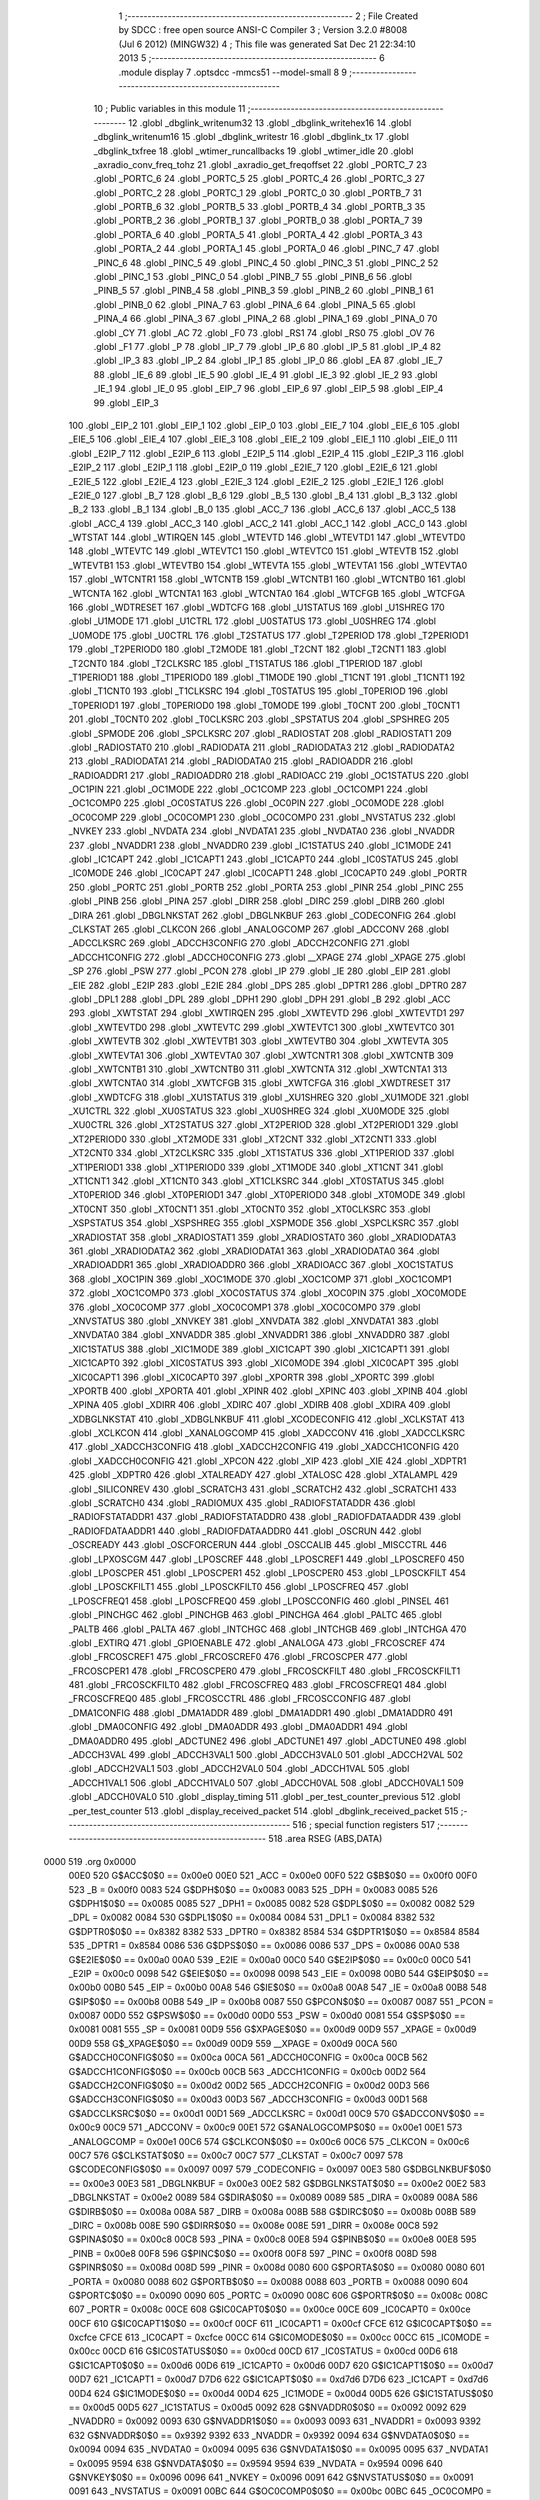                               1 ;--------------------------------------------------------
                              2 ; File Created by SDCC : free open source ANSI-C Compiler
                              3 ; Version 3.2.0 #8008 (Jul  6 2012) (MINGW32)
                              4 ; This file was generated Sat Dec 21 22:34:10 2013
                              5 ;--------------------------------------------------------
                              6 	.module display
                              7 	.optsdcc -mmcs51 --model-small
                              8 	
                              9 ;--------------------------------------------------------
                             10 ; Public variables in this module
                             11 ;--------------------------------------------------------
                             12 	.globl _dbglink_writenum32
                             13 	.globl _dbglink_writehex16
                             14 	.globl _dbglink_writenum16
                             15 	.globl _dbglink_writestr
                             16 	.globl _dbglink_tx
                             17 	.globl _dbglink_txfree
                             18 	.globl _wtimer_runcallbacks
                             19 	.globl _wtimer_idle
                             20 	.globl _axradio_conv_freq_tohz
                             21 	.globl _axradio_get_freqoffset
                             22 	.globl _PORTC_7
                             23 	.globl _PORTC_6
                             24 	.globl _PORTC_5
                             25 	.globl _PORTC_4
                             26 	.globl _PORTC_3
                             27 	.globl _PORTC_2
                             28 	.globl _PORTC_1
                             29 	.globl _PORTC_0
                             30 	.globl _PORTB_7
                             31 	.globl _PORTB_6
                             32 	.globl _PORTB_5
                             33 	.globl _PORTB_4
                             34 	.globl _PORTB_3
                             35 	.globl _PORTB_2
                             36 	.globl _PORTB_1
                             37 	.globl _PORTB_0
                             38 	.globl _PORTA_7
                             39 	.globl _PORTA_6
                             40 	.globl _PORTA_5
                             41 	.globl _PORTA_4
                             42 	.globl _PORTA_3
                             43 	.globl _PORTA_2
                             44 	.globl _PORTA_1
                             45 	.globl _PORTA_0
                             46 	.globl _PINC_7
                             47 	.globl _PINC_6
                             48 	.globl _PINC_5
                             49 	.globl _PINC_4
                             50 	.globl _PINC_3
                             51 	.globl _PINC_2
                             52 	.globl _PINC_1
                             53 	.globl _PINC_0
                             54 	.globl _PINB_7
                             55 	.globl _PINB_6
                             56 	.globl _PINB_5
                             57 	.globl _PINB_4
                             58 	.globl _PINB_3
                             59 	.globl _PINB_2
                             60 	.globl _PINB_1
                             61 	.globl _PINB_0
                             62 	.globl _PINA_7
                             63 	.globl _PINA_6
                             64 	.globl _PINA_5
                             65 	.globl _PINA_4
                             66 	.globl _PINA_3
                             67 	.globl _PINA_2
                             68 	.globl _PINA_1
                             69 	.globl _PINA_0
                             70 	.globl _CY
                             71 	.globl _AC
                             72 	.globl _F0
                             73 	.globl _RS1
                             74 	.globl _RS0
                             75 	.globl _OV
                             76 	.globl _F1
                             77 	.globl _P
                             78 	.globl _IP_7
                             79 	.globl _IP_6
                             80 	.globl _IP_5
                             81 	.globl _IP_4
                             82 	.globl _IP_3
                             83 	.globl _IP_2
                             84 	.globl _IP_1
                             85 	.globl _IP_0
                             86 	.globl _EA
                             87 	.globl _IE_7
                             88 	.globl _IE_6
                             89 	.globl _IE_5
                             90 	.globl _IE_4
                             91 	.globl _IE_3
                             92 	.globl _IE_2
                             93 	.globl _IE_1
                             94 	.globl _IE_0
                             95 	.globl _EIP_7
                             96 	.globl _EIP_6
                             97 	.globl _EIP_5
                             98 	.globl _EIP_4
                             99 	.globl _EIP_3
                            100 	.globl _EIP_2
                            101 	.globl _EIP_1
                            102 	.globl _EIP_0
                            103 	.globl _EIE_7
                            104 	.globl _EIE_6
                            105 	.globl _EIE_5
                            106 	.globl _EIE_4
                            107 	.globl _EIE_3
                            108 	.globl _EIE_2
                            109 	.globl _EIE_1
                            110 	.globl _EIE_0
                            111 	.globl _E2IP_7
                            112 	.globl _E2IP_6
                            113 	.globl _E2IP_5
                            114 	.globl _E2IP_4
                            115 	.globl _E2IP_3
                            116 	.globl _E2IP_2
                            117 	.globl _E2IP_1
                            118 	.globl _E2IP_0
                            119 	.globl _E2IE_7
                            120 	.globl _E2IE_6
                            121 	.globl _E2IE_5
                            122 	.globl _E2IE_4
                            123 	.globl _E2IE_3
                            124 	.globl _E2IE_2
                            125 	.globl _E2IE_1
                            126 	.globl _E2IE_0
                            127 	.globl _B_7
                            128 	.globl _B_6
                            129 	.globl _B_5
                            130 	.globl _B_4
                            131 	.globl _B_3
                            132 	.globl _B_2
                            133 	.globl _B_1
                            134 	.globl _B_0
                            135 	.globl _ACC_7
                            136 	.globl _ACC_6
                            137 	.globl _ACC_5
                            138 	.globl _ACC_4
                            139 	.globl _ACC_3
                            140 	.globl _ACC_2
                            141 	.globl _ACC_1
                            142 	.globl _ACC_0
                            143 	.globl _WTSTAT
                            144 	.globl _WTIRQEN
                            145 	.globl _WTEVTD
                            146 	.globl _WTEVTD1
                            147 	.globl _WTEVTD0
                            148 	.globl _WTEVTC
                            149 	.globl _WTEVTC1
                            150 	.globl _WTEVTC0
                            151 	.globl _WTEVTB
                            152 	.globl _WTEVTB1
                            153 	.globl _WTEVTB0
                            154 	.globl _WTEVTA
                            155 	.globl _WTEVTA1
                            156 	.globl _WTEVTA0
                            157 	.globl _WTCNTR1
                            158 	.globl _WTCNTB
                            159 	.globl _WTCNTB1
                            160 	.globl _WTCNTB0
                            161 	.globl _WTCNTA
                            162 	.globl _WTCNTA1
                            163 	.globl _WTCNTA0
                            164 	.globl _WTCFGB
                            165 	.globl _WTCFGA
                            166 	.globl _WDTRESET
                            167 	.globl _WDTCFG
                            168 	.globl _U1STATUS
                            169 	.globl _U1SHREG
                            170 	.globl _U1MODE
                            171 	.globl _U1CTRL
                            172 	.globl _U0STATUS
                            173 	.globl _U0SHREG
                            174 	.globl _U0MODE
                            175 	.globl _U0CTRL
                            176 	.globl _T2STATUS
                            177 	.globl _T2PERIOD
                            178 	.globl _T2PERIOD1
                            179 	.globl _T2PERIOD0
                            180 	.globl _T2MODE
                            181 	.globl _T2CNT
                            182 	.globl _T2CNT1
                            183 	.globl _T2CNT0
                            184 	.globl _T2CLKSRC
                            185 	.globl _T1STATUS
                            186 	.globl _T1PERIOD
                            187 	.globl _T1PERIOD1
                            188 	.globl _T1PERIOD0
                            189 	.globl _T1MODE
                            190 	.globl _T1CNT
                            191 	.globl _T1CNT1
                            192 	.globl _T1CNT0
                            193 	.globl _T1CLKSRC
                            194 	.globl _T0STATUS
                            195 	.globl _T0PERIOD
                            196 	.globl _T0PERIOD1
                            197 	.globl _T0PERIOD0
                            198 	.globl _T0MODE
                            199 	.globl _T0CNT
                            200 	.globl _T0CNT1
                            201 	.globl _T0CNT0
                            202 	.globl _T0CLKSRC
                            203 	.globl _SPSTATUS
                            204 	.globl _SPSHREG
                            205 	.globl _SPMODE
                            206 	.globl _SPCLKSRC
                            207 	.globl _RADIOSTAT
                            208 	.globl _RADIOSTAT1
                            209 	.globl _RADIOSTAT0
                            210 	.globl _RADIODATA
                            211 	.globl _RADIODATA3
                            212 	.globl _RADIODATA2
                            213 	.globl _RADIODATA1
                            214 	.globl _RADIODATA0
                            215 	.globl _RADIOADDR
                            216 	.globl _RADIOADDR1
                            217 	.globl _RADIOADDR0
                            218 	.globl _RADIOACC
                            219 	.globl _OC1STATUS
                            220 	.globl _OC1PIN
                            221 	.globl _OC1MODE
                            222 	.globl _OC1COMP
                            223 	.globl _OC1COMP1
                            224 	.globl _OC1COMP0
                            225 	.globl _OC0STATUS
                            226 	.globl _OC0PIN
                            227 	.globl _OC0MODE
                            228 	.globl _OC0COMP
                            229 	.globl _OC0COMP1
                            230 	.globl _OC0COMP0
                            231 	.globl _NVSTATUS
                            232 	.globl _NVKEY
                            233 	.globl _NVDATA
                            234 	.globl _NVDATA1
                            235 	.globl _NVDATA0
                            236 	.globl _NVADDR
                            237 	.globl _NVADDR1
                            238 	.globl _NVADDR0
                            239 	.globl _IC1STATUS
                            240 	.globl _IC1MODE
                            241 	.globl _IC1CAPT
                            242 	.globl _IC1CAPT1
                            243 	.globl _IC1CAPT0
                            244 	.globl _IC0STATUS
                            245 	.globl _IC0MODE
                            246 	.globl _IC0CAPT
                            247 	.globl _IC0CAPT1
                            248 	.globl _IC0CAPT0
                            249 	.globl _PORTR
                            250 	.globl _PORTC
                            251 	.globl _PORTB
                            252 	.globl _PORTA
                            253 	.globl _PINR
                            254 	.globl _PINC
                            255 	.globl _PINB
                            256 	.globl _PINA
                            257 	.globl _DIRR
                            258 	.globl _DIRC
                            259 	.globl _DIRB
                            260 	.globl _DIRA
                            261 	.globl _DBGLNKSTAT
                            262 	.globl _DBGLNKBUF
                            263 	.globl _CODECONFIG
                            264 	.globl _CLKSTAT
                            265 	.globl _CLKCON
                            266 	.globl _ANALOGCOMP
                            267 	.globl _ADCCONV
                            268 	.globl _ADCCLKSRC
                            269 	.globl _ADCCH3CONFIG
                            270 	.globl _ADCCH2CONFIG
                            271 	.globl _ADCCH1CONFIG
                            272 	.globl _ADCCH0CONFIG
                            273 	.globl __XPAGE
                            274 	.globl _XPAGE
                            275 	.globl _SP
                            276 	.globl _PSW
                            277 	.globl _PCON
                            278 	.globl _IP
                            279 	.globl _IE
                            280 	.globl _EIP
                            281 	.globl _EIE
                            282 	.globl _E2IP
                            283 	.globl _E2IE
                            284 	.globl _DPS
                            285 	.globl _DPTR1
                            286 	.globl _DPTR0
                            287 	.globl _DPL1
                            288 	.globl _DPL
                            289 	.globl _DPH1
                            290 	.globl _DPH
                            291 	.globl _B
                            292 	.globl _ACC
                            293 	.globl _XWTSTAT
                            294 	.globl _XWTIRQEN
                            295 	.globl _XWTEVTD
                            296 	.globl _XWTEVTD1
                            297 	.globl _XWTEVTD0
                            298 	.globl _XWTEVTC
                            299 	.globl _XWTEVTC1
                            300 	.globl _XWTEVTC0
                            301 	.globl _XWTEVTB
                            302 	.globl _XWTEVTB1
                            303 	.globl _XWTEVTB0
                            304 	.globl _XWTEVTA
                            305 	.globl _XWTEVTA1
                            306 	.globl _XWTEVTA0
                            307 	.globl _XWTCNTR1
                            308 	.globl _XWTCNTB
                            309 	.globl _XWTCNTB1
                            310 	.globl _XWTCNTB0
                            311 	.globl _XWTCNTA
                            312 	.globl _XWTCNTA1
                            313 	.globl _XWTCNTA0
                            314 	.globl _XWTCFGB
                            315 	.globl _XWTCFGA
                            316 	.globl _XWDTRESET
                            317 	.globl _XWDTCFG
                            318 	.globl _XU1STATUS
                            319 	.globl _XU1SHREG
                            320 	.globl _XU1MODE
                            321 	.globl _XU1CTRL
                            322 	.globl _XU0STATUS
                            323 	.globl _XU0SHREG
                            324 	.globl _XU0MODE
                            325 	.globl _XU0CTRL
                            326 	.globl _XT2STATUS
                            327 	.globl _XT2PERIOD
                            328 	.globl _XT2PERIOD1
                            329 	.globl _XT2PERIOD0
                            330 	.globl _XT2MODE
                            331 	.globl _XT2CNT
                            332 	.globl _XT2CNT1
                            333 	.globl _XT2CNT0
                            334 	.globl _XT2CLKSRC
                            335 	.globl _XT1STATUS
                            336 	.globl _XT1PERIOD
                            337 	.globl _XT1PERIOD1
                            338 	.globl _XT1PERIOD0
                            339 	.globl _XT1MODE
                            340 	.globl _XT1CNT
                            341 	.globl _XT1CNT1
                            342 	.globl _XT1CNT0
                            343 	.globl _XT1CLKSRC
                            344 	.globl _XT0STATUS
                            345 	.globl _XT0PERIOD
                            346 	.globl _XT0PERIOD1
                            347 	.globl _XT0PERIOD0
                            348 	.globl _XT0MODE
                            349 	.globl _XT0CNT
                            350 	.globl _XT0CNT1
                            351 	.globl _XT0CNT0
                            352 	.globl _XT0CLKSRC
                            353 	.globl _XSPSTATUS
                            354 	.globl _XSPSHREG
                            355 	.globl _XSPMODE
                            356 	.globl _XSPCLKSRC
                            357 	.globl _XRADIOSTAT
                            358 	.globl _XRADIOSTAT1
                            359 	.globl _XRADIOSTAT0
                            360 	.globl _XRADIODATA3
                            361 	.globl _XRADIODATA2
                            362 	.globl _XRADIODATA1
                            363 	.globl _XRADIODATA0
                            364 	.globl _XRADIOADDR1
                            365 	.globl _XRADIOADDR0
                            366 	.globl _XRADIOACC
                            367 	.globl _XOC1STATUS
                            368 	.globl _XOC1PIN
                            369 	.globl _XOC1MODE
                            370 	.globl _XOC1COMP
                            371 	.globl _XOC1COMP1
                            372 	.globl _XOC1COMP0
                            373 	.globl _XOC0STATUS
                            374 	.globl _XOC0PIN
                            375 	.globl _XOC0MODE
                            376 	.globl _XOC0COMP
                            377 	.globl _XOC0COMP1
                            378 	.globl _XOC0COMP0
                            379 	.globl _XNVSTATUS
                            380 	.globl _XNVKEY
                            381 	.globl _XNVDATA
                            382 	.globl _XNVDATA1
                            383 	.globl _XNVDATA0
                            384 	.globl _XNVADDR
                            385 	.globl _XNVADDR1
                            386 	.globl _XNVADDR0
                            387 	.globl _XIC1STATUS
                            388 	.globl _XIC1MODE
                            389 	.globl _XIC1CAPT
                            390 	.globl _XIC1CAPT1
                            391 	.globl _XIC1CAPT0
                            392 	.globl _XIC0STATUS
                            393 	.globl _XIC0MODE
                            394 	.globl _XIC0CAPT
                            395 	.globl _XIC0CAPT1
                            396 	.globl _XIC0CAPT0
                            397 	.globl _XPORTR
                            398 	.globl _XPORTC
                            399 	.globl _XPORTB
                            400 	.globl _XPORTA
                            401 	.globl _XPINR
                            402 	.globl _XPINC
                            403 	.globl _XPINB
                            404 	.globl _XPINA
                            405 	.globl _XDIRR
                            406 	.globl _XDIRC
                            407 	.globl _XDIRB
                            408 	.globl _XDIRA
                            409 	.globl _XDBGLNKSTAT
                            410 	.globl _XDBGLNKBUF
                            411 	.globl _XCODECONFIG
                            412 	.globl _XCLKSTAT
                            413 	.globl _XCLKCON
                            414 	.globl _XANALOGCOMP
                            415 	.globl _XADCCONV
                            416 	.globl _XADCCLKSRC
                            417 	.globl _XADCCH3CONFIG
                            418 	.globl _XADCCH2CONFIG
                            419 	.globl _XADCCH1CONFIG
                            420 	.globl _XADCCH0CONFIG
                            421 	.globl _XPCON
                            422 	.globl _XIP
                            423 	.globl _XIE
                            424 	.globl _XDPTR1
                            425 	.globl _XDPTR0
                            426 	.globl _XTALREADY
                            427 	.globl _XTALOSC
                            428 	.globl _XTALAMPL
                            429 	.globl _SILICONREV
                            430 	.globl _SCRATCH3
                            431 	.globl _SCRATCH2
                            432 	.globl _SCRATCH1
                            433 	.globl _SCRATCH0
                            434 	.globl _RADIOMUX
                            435 	.globl _RADIOFSTATADDR
                            436 	.globl _RADIOFSTATADDR1
                            437 	.globl _RADIOFSTATADDR0
                            438 	.globl _RADIOFDATAADDR
                            439 	.globl _RADIOFDATAADDR1
                            440 	.globl _RADIOFDATAADDR0
                            441 	.globl _OSCRUN
                            442 	.globl _OSCREADY
                            443 	.globl _OSCFORCERUN
                            444 	.globl _OSCCALIB
                            445 	.globl _MISCCTRL
                            446 	.globl _LPXOSCGM
                            447 	.globl _LPOSCREF
                            448 	.globl _LPOSCREF1
                            449 	.globl _LPOSCREF0
                            450 	.globl _LPOSCPER
                            451 	.globl _LPOSCPER1
                            452 	.globl _LPOSCPER0
                            453 	.globl _LPOSCKFILT
                            454 	.globl _LPOSCKFILT1
                            455 	.globl _LPOSCKFILT0
                            456 	.globl _LPOSCFREQ
                            457 	.globl _LPOSCFREQ1
                            458 	.globl _LPOSCFREQ0
                            459 	.globl _LPOSCCONFIG
                            460 	.globl _PINSEL
                            461 	.globl _PINCHGC
                            462 	.globl _PINCHGB
                            463 	.globl _PINCHGA
                            464 	.globl _PALTC
                            465 	.globl _PALTB
                            466 	.globl _PALTA
                            467 	.globl _INTCHGC
                            468 	.globl _INTCHGB
                            469 	.globl _INTCHGA
                            470 	.globl _EXTIRQ
                            471 	.globl _GPIOENABLE
                            472 	.globl _ANALOGA
                            473 	.globl _FRCOSCREF
                            474 	.globl _FRCOSCREF1
                            475 	.globl _FRCOSCREF0
                            476 	.globl _FRCOSCPER
                            477 	.globl _FRCOSCPER1
                            478 	.globl _FRCOSCPER0
                            479 	.globl _FRCOSCKFILT
                            480 	.globl _FRCOSCKFILT1
                            481 	.globl _FRCOSCKFILT0
                            482 	.globl _FRCOSCFREQ
                            483 	.globl _FRCOSCFREQ1
                            484 	.globl _FRCOSCFREQ0
                            485 	.globl _FRCOSCCTRL
                            486 	.globl _FRCOSCCONFIG
                            487 	.globl _DMA1CONFIG
                            488 	.globl _DMA1ADDR
                            489 	.globl _DMA1ADDR1
                            490 	.globl _DMA1ADDR0
                            491 	.globl _DMA0CONFIG
                            492 	.globl _DMA0ADDR
                            493 	.globl _DMA0ADDR1
                            494 	.globl _DMA0ADDR0
                            495 	.globl _ADCTUNE2
                            496 	.globl _ADCTUNE1
                            497 	.globl _ADCTUNE0
                            498 	.globl _ADCCH3VAL
                            499 	.globl _ADCCH3VAL1
                            500 	.globl _ADCCH3VAL0
                            501 	.globl _ADCCH2VAL
                            502 	.globl _ADCCH2VAL1
                            503 	.globl _ADCCH2VAL0
                            504 	.globl _ADCCH1VAL
                            505 	.globl _ADCCH1VAL1
                            506 	.globl _ADCCH1VAL0
                            507 	.globl _ADCCH0VAL
                            508 	.globl _ADCCH0VAL1
                            509 	.globl _ADCCH0VAL0
                            510 	.globl _display_timing
                            511 	.globl _per_test_counter_previous
                            512 	.globl _per_test_counter
                            513 	.globl _display_received_packet
                            514 	.globl _dbglink_received_packet
                            515 ;--------------------------------------------------------
                            516 ; special function registers
                            517 ;--------------------------------------------------------
                            518 	.area RSEG    (ABS,DATA)
   0000                     519 	.org 0x0000
                    00E0    520 G$ACC$0$0 == 0x00e0
                    00E0    521 _ACC	=	0x00e0
                    00F0    522 G$B$0$0 == 0x00f0
                    00F0    523 _B	=	0x00f0
                    0083    524 G$DPH$0$0 == 0x0083
                    0083    525 _DPH	=	0x0083
                    0085    526 G$DPH1$0$0 == 0x0085
                    0085    527 _DPH1	=	0x0085
                    0082    528 G$DPL$0$0 == 0x0082
                    0082    529 _DPL	=	0x0082
                    0084    530 G$DPL1$0$0 == 0x0084
                    0084    531 _DPL1	=	0x0084
                    8382    532 G$DPTR0$0$0 == 0x8382
                    8382    533 _DPTR0	=	0x8382
                    8584    534 G$DPTR1$0$0 == 0x8584
                    8584    535 _DPTR1	=	0x8584
                    0086    536 G$DPS$0$0 == 0x0086
                    0086    537 _DPS	=	0x0086
                    00A0    538 G$E2IE$0$0 == 0x00a0
                    00A0    539 _E2IE	=	0x00a0
                    00C0    540 G$E2IP$0$0 == 0x00c0
                    00C0    541 _E2IP	=	0x00c0
                    0098    542 G$EIE$0$0 == 0x0098
                    0098    543 _EIE	=	0x0098
                    00B0    544 G$EIP$0$0 == 0x00b0
                    00B0    545 _EIP	=	0x00b0
                    00A8    546 G$IE$0$0 == 0x00a8
                    00A8    547 _IE	=	0x00a8
                    00B8    548 G$IP$0$0 == 0x00b8
                    00B8    549 _IP	=	0x00b8
                    0087    550 G$PCON$0$0 == 0x0087
                    0087    551 _PCON	=	0x0087
                    00D0    552 G$PSW$0$0 == 0x00d0
                    00D0    553 _PSW	=	0x00d0
                    0081    554 G$SP$0$0 == 0x0081
                    0081    555 _SP	=	0x0081
                    00D9    556 G$XPAGE$0$0 == 0x00d9
                    00D9    557 _XPAGE	=	0x00d9
                    00D9    558 G$_XPAGE$0$0 == 0x00d9
                    00D9    559 __XPAGE	=	0x00d9
                    00CA    560 G$ADCCH0CONFIG$0$0 == 0x00ca
                    00CA    561 _ADCCH0CONFIG	=	0x00ca
                    00CB    562 G$ADCCH1CONFIG$0$0 == 0x00cb
                    00CB    563 _ADCCH1CONFIG	=	0x00cb
                    00D2    564 G$ADCCH2CONFIG$0$0 == 0x00d2
                    00D2    565 _ADCCH2CONFIG	=	0x00d2
                    00D3    566 G$ADCCH3CONFIG$0$0 == 0x00d3
                    00D3    567 _ADCCH3CONFIG	=	0x00d3
                    00D1    568 G$ADCCLKSRC$0$0 == 0x00d1
                    00D1    569 _ADCCLKSRC	=	0x00d1
                    00C9    570 G$ADCCONV$0$0 == 0x00c9
                    00C9    571 _ADCCONV	=	0x00c9
                    00E1    572 G$ANALOGCOMP$0$0 == 0x00e1
                    00E1    573 _ANALOGCOMP	=	0x00e1
                    00C6    574 G$CLKCON$0$0 == 0x00c6
                    00C6    575 _CLKCON	=	0x00c6
                    00C7    576 G$CLKSTAT$0$0 == 0x00c7
                    00C7    577 _CLKSTAT	=	0x00c7
                    0097    578 G$CODECONFIG$0$0 == 0x0097
                    0097    579 _CODECONFIG	=	0x0097
                    00E3    580 G$DBGLNKBUF$0$0 == 0x00e3
                    00E3    581 _DBGLNKBUF	=	0x00e3
                    00E2    582 G$DBGLNKSTAT$0$0 == 0x00e2
                    00E2    583 _DBGLNKSTAT	=	0x00e2
                    0089    584 G$DIRA$0$0 == 0x0089
                    0089    585 _DIRA	=	0x0089
                    008A    586 G$DIRB$0$0 == 0x008a
                    008A    587 _DIRB	=	0x008a
                    008B    588 G$DIRC$0$0 == 0x008b
                    008B    589 _DIRC	=	0x008b
                    008E    590 G$DIRR$0$0 == 0x008e
                    008E    591 _DIRR	=	0x008e
                    00C8    592 G$PINA$0$0 == 0x00c8
                    00C8    593 _PINA	=	0x00c8
                    00E8    594 G$PINB$0$0 == 0x00e8
                    00E8    595 _PINB	=	0x00e8
                    00F8    596 G$PINC$0$0 == 0x00f8
                    00F8    597 _PINC	=	0x00f8
                    008D    598 G$PINR$0$0 == 0x008d
                    008D    599 _PINR	=	0x008d
                    0080    600 G$PORTA$0$0 == 0x0080
                    0080    601 _PORTA	=	0x0080
                    0088    602 G$PORTB$0$0 == 0x0088
                    0088    603 _PORTB	=	0x0088
                    0090    604 G$PORTC$0$0 == 0x0090
                    0090    605 _PORTC	=	0x0090
                    008C    606 G$PORTR$0$0 == 0x008c
                    008C    607 _PORTR	=	0x008c
                    00CE    608 G$IC0CAPT0$0$0 == 0x00ce
                    00CE    609 _IC0CAPT0	=	0x00ce
                    00CF    610 G$IC0CAPT1$0$0 == 0x00cf
                    00CF    611 _IC0CAPT1	=	0x00cf
                    CFCE    612 G$IC0CAPT$0$0 == 0xcfce
                    CFCE    613 _IC0CAPT	=	0xcfce
                    00CC    614 G$IC0MODE$0$0 == 0x00cc
                    00CC    615 _IC0MODE	=	0x00cc
                    00CD    616 G$IC0STATUS$0$0 == 0x00cd
                    00CD    617 _IC0STATUS	=	0x00cd
                    00D6    618 G$IC1CAPT0$0$0 == 0x00d6
                    00D6    619 _IC1CAPT0	=	0x00d6
                    00D7    620 G$IC1CAPT1$0$0 == 0x00d7
                    00D7    621 _IC1CAPT1	=	0x00d7
                    D7D6    622 G$IC1CAPT$0$0 == 0xd7d6
                    D7D6    623 _IC1CAPT	=	0xd7d6
                    00D4    624 G$IC1MODE$0$0 == 0x00d4
                    00D4    625 _IC1MODE	=	0x00d4
                    00D5    626 G$IC1STATUS$0$0 == 0x00d5
                    00D5    627 _IC1STATUS	=	0x00d5
                    0092    628 G$NVADDR0$0$0 == 0x0092
                    0092    629 _NVADDR0	=	0x0092
                    0093    630 G$NVADDR1$0$0 == 0x0093
                    0093    631 _NVADDR1	=	0x0093
                    9392    632 G$NVADDR$0$0 == 0x9392
                    9392    633 _NVADDR	=	0x9392
                    0094    634 G$NVDATA0$0$0 == 0x0094
                    0094    635 _NVDATA0	=	0x0094
                    0095    636 G$NVDATA1$0$0 == 0x0095
                    0095    637 _NVDATA1	=	0x0095
                    9594    638 G$NVDATA$0$0 == 0x9594
                    9594    639 _NVDATA	=	0x9594
                    0096    640 G$NVKEY$0$0 == 0x0096
                    0096    641 _NVKEY	=	0x0096
                    0091    642 G$NVSTATUS$0$0 == 0x0091
                    0091    643 _NVSTATUS	=	0x0091
                    00BC    644 G$OC0COMP0$0$0 == 0x00bc
                    00BC    645 _OC0COMP0	=	0x00bc
                    00BD    646 G$OC0COMP1$0$0 == 0x00bd
                    00BD    647 _OC0COMP1	=	0x00bd
                    BDBC    648 G$OC0COMP$0$0 == 0xbdbc
                    BDBC    649 _OC0COMP	=	0xbdbc
                    00B9    650 G$OC0MODE$0$0 == 0x00b9
                    00B9    651 _OC0MODE	=	0x00b9
                    00BA    652 G$OC0PIN$0$0 == 0x00ba
                    00BA    653 _OC0PIN	=	0x00ba
                    00BB    654 G$OC0STATUS$0$0 == 0x00bb
                    00BB    655 _OC0STATUS	=	0x00bb
                    00C4    656 G$OC1COMP0$0$0 == 0x00c4
                    00C4    657 _OC1COMP0	=	0x00c4
                    00C5    658 G$OC1COMP1$0$0 == 0x00c5
                    00C5    659 _OC1COMP1	=	0x00c5
                    C5C4    660 G$OC1COMP$0$0 == 0xc5c4
                    C5C4    661 _OC1COMP	=	0xc5c4
                    00C1    662 G$OC1MODE$0$0 == 0x00c1
                    00C1    663 _OC1MODE	=	0x00c1
                    00C2    664 G$OC1PIN$0$0 == 0x00c2
                    00C2    665 _OC1PIN	=	0x00c2
                    00C3    666 G$OC1STATUS$0$0 == 0x00c3
                    00C3    667 _OC1STATUS	=	0x00c3
                    00B1    668 G$RADIOACC$0$0 == 0x00b1
                    00B1    669 _RADIOACC	=	0x00b1
                    00B3    670 G$RADIOADDR0$0$0 == 0x00b3
                    00B3    671 _RADIOADDR0	=	0x00b3
                    00B2    672 G$RADIOADDR1$0$0 == 0x00b2
                    00B2    673 _RADIOADDR1	=	0x00b2
                    B2B3    674 G$RADIOADDR$0$0 == 0xb2b3
                    B2B3    675 _RADIOADDR	=	0xb2b3
                    00B7    676 G$RADIODATA0$0$0 == 0x00b7
                    00B7    677 _RADIODATA0	=	0x00b7
                    00B6    678 G$RADIODATA1$0$0 == 0x00b6
                    00B6    679 _RADIODATA1	=	0x00b6
                    00B5    680 G$RADIODATA2$0$0 == 0x00b5
                    00B5    681 _RADIODATA2	=	0x00b5
                    00B4    682 G$RADIODATA3$0$0 == 0x00b4
                    00B4    683 _RADIODATA3	=	0x00b4
                    B4B5B6B7    684 G$RADIODATA$0$0 == 0xb4b5b6b7
                    B4B5B6B7    685 _RADIODATA	=	0xb4b5b6b7
                    00BE    686 G$RADIOSTAT0$0$0 == 0x00be
                    00BE    687 _RADIOSTAT0	=	0x00be
                    00BF    688 G$RADIOSTAT1$0$0 == 0x00bf
                    00BF    689 _RADIOSTAT1	=	0x00bf
                    BFBE    690 G$RADIOSTAT$0$0 == 0xbfbe
                    BFBE    691 _RADIOSTAT	=	0xbfbe
                    00DF    692 G$SPCLKSRC$0$0 == 0x00df
                    00DF    693 _SPCLKSRC	=	0x00df
                    00DC    694 G$SPMODE$0$0 == 0x00dc
                    00DC    695 _SPMODE	=	0x00dc
                    00DE    696 G$SPSHREG$0$0 == 0x00de
                    00DE    697 _SPSHREG	=	0x00de
                    00DD    698 G$SPSTATUS$0$0 == 0x00dd
                    00DD    699 _SPSTATUS	=	0x00dd
                    009A    700 G$T0CLKSRC$0$0 == 0x009a
                    009A    701 _T0CLKSRC	=	0x009a
                    009C    702 G$T0CNT0$0$0 == 0x009c
                    009C    703 _T0CNT0	=	0x009c
                    009D    704 G$T0CNT1$0$0 == 0x009d
                    009D    705 _T0CNT1	=	0x009d
                    9D9C    706 G$T0CNT$0$0 == 0x9d9c
                    9D9C    707 _T0CNT	=	0x9d9c
                    0099    708 G$T0MODE$0$0 == 0x0099
                    0099    709 _T0MODE	=	0x0099
                    009E    710 G$T0PERIOD0$0$0 == 0x009e
                    009E    711 _T0PERIOD0	=	0x009e
                    009F    712 G$T0PERIOD1$0$0 == 0x009f
                    009F    713 _T0PERIOD1	=	0x009f
                    9F9E    714 G$T0PERIOD$0$0 == 0x9f9e
                    9F9E    715 _T0PERIOD	=	0x9f9e
                    009B    716 G$T0STATUS$0$0 == 0x009b
                    009B    717 _T0STATUS	=	0x009b
                    00A2    718 G$T1CLKSRC$0$0 == 0x00a2
                    00A2    719 _T1CLKSRC	=	0x00a2
                    00A4    720 G$T1CNT0$0$0 == 0x00a4
                    00A4    721 _T1CNT0	=	0x00a4
                    00A5    722 G$T1CNT1$0$0 == 0x00a5
                    00A5    723 _T1CNT1	=	0x00a5
                    A5A4    724 G$T1CNT$0$0 == 0xa5a4
                    A5A4    725 _T1CNT	=	0xa5a4
                    00A1    726 G$T1MODE$0$0 == 0x00a1
                    00A1    727 _T1MODE	=	0x00a1
                    00A6    728 G$T1PERIOD0$0$0 == 0x00a6
                    00A6    729 _T1PERIOD0	=	0x00a6
                    00A7    730 G$T1PERIOD1$0$0 == 0x00a7
                    00A7    731 _T1PERIOD1	=	0x00a7
                    A7A6    732 G$T1PERIOD$0$0 == 0xa7a6
                    A7A6    733 _T1PERIOD	=	0xa7a6
                    00A3    734 G$T1STATUS$0$0 == 0x00a3
                    00A3    735 _T1STATUS	=	0x00a3
                    00AA    736 G$T2CLKSRC$0$0 == 0x00aa
                    00AA    737 _T2CLKSRC	=	0x00aa
                    00AC    738 G$T2CNT0$0$0 == 0x00ac
                    00AC    739 _T2CNT0	=	0x00ac
                    00AD    740 G$T2CNT1$0$0 == 0x00ad
                    00AD    741 _T2CNT1	=	0x00ad
                    ADAC    742 G$T2CNT$0$0 == 0xadac
                    ADAC    743 _T2CNT	=	0xadac
                    00A9    744 G$T2MODE$0$0 == 0x00a9
                    00A9    745 _T2MODE	=	0x00a9
                    00AE    746 G$T2PERIOD0$0$0 == 0x00ae
                    00AE    747 _T2PERIOD0	=	0x00ae
                    00AF    748 G$T2PERIOD1$0$0 == 0x00af
                    00AF    749 _T2PERIOD1	=	0x00af
                    AFAE    750 G$T2PERIOD$0$0 == 0xafae
                    AFAE    751 _T2PERIOD	=	0xafae
                    00AB    752 G$T2STATUS$0$0 == 0x00ab
                    00AB    753 _T2STATUS	=	0x00ab
                    00E4    754 G$U0CTRL$0$0 == 0x00e4
                    00E4    755 _U0CTRL	=	0x00e4
                    00E7    756 G$U0MODE$0$0 == 0x00e7
                    00E7    757 _U0MODE	=	0x00e7
                    00E6    758 G$U0SHREG$0$0 == 0x00e6
                    00E6    759 _U0SHREG	=	0x00e6
                    00E5    760 G$U0STATUS$0$0 == 0x00e5
                    00E5    761 _U0STATUS	=	0x00e5
                    00EC    762 G$U1CTRL$0$0 == 0x00ec
                    00EC    763 _U1CTRL	=	0x00ec
                    00EF    764 G$U1MODE$0$0 == 0x00ef
                    00EF    765 _U1MODE	=	0x00ef
                    00EE    766 G$U1SHREG$0$0 == 0x00ee
                    00EE    767 _U1SHREG	=	0x00ee
                    00ED    768 G$U1STATUS$0$0 == 0x00ed
                    00ED    769 _U1STATUS	=	0x00ed
                    00DA    770 G$WDTCFG$0$0 == 0x00da
                    00DA    771 _WDTCFG	=	0x00da
                    00DB    772 G$WDTRESET$0$0 == 0x00db
                    00DB    773 _WDTRESET	=	0x00db
                    00F1    774 G$WTCFGA$0$0 == 0x00f1
                    00F1    775 _WTCFGA	=	0x00f1
                    00F9    776 G$WTCFGB$0$0 == 0x00f9
                    00F9    777 _WTCFGB	=	0x00f9
                    00F2    778 G$WTCNTA0$0$0 == 0x00f2
                    00F2    779 _WTCNTA0	=	0x00f2
                    00F3    780 G$WTCNTA1$0$0 == 0x00f3
                    00F3    781 _WTCNTA1	=	0x00f3
                    F3F2    782 G$WTCNTA$0$0 == 0xf3f2
                    F3F2    783 _WTCNTA	=	0xf3f2
                    00FA    784 G$WTCNTB0$0$0 == 0x00fa
                    00FA    785 _WTCNTB0	=	0x00fa
                    00FB    786 G$WTCNTB1$0$0 == 0x00fb
                    00FB    787 _WTCNTB1	=	0x00fb
                    FBFA    788 G$WTCNTB$0$0 == 0xfbfa
                    FBFA    789 _WTCNTB	=	0xfbfa
                    00EB    790 G$WTCNTR1$0$0 == 0x00eb
                    00EB    791 _WTCNTR1	=	0x00eb
                    00F4    792 G$WTEVTA0$0$0 == 0x00f4
                    00F4    793 _WTEVTA0	=	0x00f4
                    00F5    794 G$WTEVTA1$0$0 == 0x00f5
                    00F5    795 _WTEVTA1	=	0x00f5
                    F5F4    796 G$WTEVTA$0$0 == 0xf5f4
                    F5F4    797 _WTEVTA	=	0xf5f4
                    00F6    798 G$WTEVTB0$0$0 == 0x00f6
                    00F6    799 _WTEVTB0	=	0x00f6
                    00F7    800 G$WTEVTB1$0$0 == 0x00f7
                    00F7    801 _WTEVTB1	=	0x00f7
                    F7F6    802 G$WTEVTB$0$0 == 0xf7f6
                    F7F6    803 _WTEVTB	=	0xf7f6
                    00FC    804 G$WTEVTC0$0$0 == 0x00fc
                    00FC    805 _WTEVTC0	=	0x00fc
                    00FD    806 G$WTEVTC1$0$0 == 0x00fd
                    00FD    807 _WTEVTC1	=	0x00fd
                    FDFC    808 G$WTEVTC$0$0 == 0xfdfc
                    FDFC    809 _WTEVTC	=	0xfdfc
                    00FE    810 G$WTEVTD0$0$0 == 0x00fe
                    00FE    811 _WTEVTD0	=	0x00fe
                    00FF    812 G$WTEVTD1$0$0 == 0x00ff
                    00FF    813 _WTEVTD1	=	0x00ff
                    FFFE    814 G$WTEVTD$0$0 == 0xfffe
                    FFFE    815 _WTEVTD	=	0xfffe
                    00E9    816 G$WTIRQEN$0$0 == 0x00e9
                    00E9    817 _WTIRQEN	=	0x00e9
                    00EA    818 G$WTSTAT$0$0 == 0x00ea
                    00EA    819 _WTSTAT	=	0x00ea
                            820 ;--------------------------------------------------------
                            821 ; special function bits
                            822 ;--------------------------------------------------------
                            823 	.area RSEG    (ABS,DATA)
   0000                     824 	.org 0x0000
                    00E0    825 G$ACC_0$0$0 == 0x00e0
                    00E0    826 _ACC_0	=	0x00e0
                    00E1    827 G$ACC_1$0$0 == 0x00e1
                    00E1    828 _ACC_1	=	0x00e1
                    00E2    829 G$ACC_2$0$0 == 0x00e2
                    00E2    830 _ACC_2	=	0x00e2
                    00E3    831 G$ACC_3$0$0 == 0x00e3
                    00E3    832 _ACC_3	=	0x00e3
                    00E4    833 G$ACC_4$0$0 == 0x00e4
                    00E4    834 _ACC_4	=	0x00e4
                    00E5    835 G$ACC_5$0$0 == 0x00e5
                    00E5    836 _ACC_5	=	0x00e5
                    00E6    837 G$ACC_6$0$0 == 0x00e6
                    00E6    838 _ACC_6	=	0x00e6
                    00E7    839 G$ACC_7$0$0 == 0x00e7
                    00E7    840 _ACC_7	=	0x00e7
                    00F0    841 G$B_0$0$0 == 0x00f0
                    00F0    842 _B_0	=	0x00f0
                    00F1    843 G$B_1$0$0 == 0x00f1
                    00F1    844 _B_1	=	0x00f1
                    00F2    845 G$B_2$0$0 == 0x00f2
                    00F2    846 _B_2	=	0x00f2
                    00F3    847 G$B_3$0$0 == 0x00f3
                    00F3    848 _B_3	=	0x00f3
                    00F4    849 G$B_4$0$0 == 0x00f4
                    00F4    850 _B_4	=	0x00f4
                    00F5    851 G$B_5$0$0 == 0x00f5
                    00F5    852 _B_5	=	0x00f5
                    00F6    853 G$B_6$0$0 == 0x00f6
                    00F6    854 _B_6	=	0x00f6
                    00F7    855 G$B_7$0$0 == 0x00f7
                    00F7    856 _B_7	=	0x00f7
                    00A0    857 G$E2IE_0$0$0 == 0x00a0
                    00A0    858 _E2IE_0	=	0x00a0
                    00A1    859 G$E2IE_1$0$0 == 0x00a1
                    00A1    860 _E2IE_1	=	0x00a1
                    00A2    861 G$E2IE_2$0$0 == 0x00a2
                    00A2    862 _E2IE_2	=	0x00a2
                    00A3    863 G$E2IE_3$0$0 == 0x00a3
                    00A3    864 _E2IE_3	=	0x00a3
                    00A4    865 G$E2IE_4$0$0 == 0x00a4
                    00A4    866 _E2IE_4	=	0x00a4
                    00A5    867 G$E2IE_5$0$0 == 0x00a5
                    00A5    868 _E2IE_5	=	0x00a5
                    00A6    869 G$E2IE_6$0$0 == 0x00a6
                    00A6    870 _E2IE_6	=	0x00a6
                    00A7    871 G$E2IE_7$0$0 == 0x00a7
                    00A7    872 _E2IE_7	=	0x00a7
                    00C0    873 G$E2IP_0$0$0 == 0x00c0
                    00C0    874 _E2IP_0	=	0x00c0
                    00C1    875 G$E2IP_1$0$0 == 0x00c1
                    00C1    876 _E2IP_1	=	0x00c1
                    00C2    877 G$E2IP_2$0$0 == 0x00c2
                    00C2    878 _E2IP_2	=	0x00c2
                    00C3    879 G$E2IP_3$0$0 == 0x00c3
                    00C3    880 _E2IP_3	=	0x00c3
                    00C4    881 G$E2IP_4$0$0 == 0x00c4
                    00C4    882 _E2IP_4	=	0x00c4
                    00C5    883 G$E2IP_5$0$0 == 0x00c5
                    00C5    884 _E2IP_5	=	0x00c5
                    00C6    885 G$E2IP_6$0$0 == 0x00c6
                    00C6    886 _E2IP_6	=	0x00c6
                    00C7    887 G$E2IP_7$0$0 == 0x00c7
                    00C7    888 _E2IP_7	=	0x00c7
                    0098    889 G$EIE_0$0$0 == 0x0098
                    0098    890 _EIE_0	=	0x0098
                    0099    891 G$EIE_1$0$0 == 0x0099
                    0099    892 _EIE_1	=	0x0099
                    009A    893 G$EIE_2$0$0 == 0x009a
                    009A    894 _EIE_2	=	0x009a
                    009B    895 G$EIE_3$0$0 == 0x009b
                    009B    896 _EIE_3	=	0x009b
                    009C    897 G$EIE_4$0$0 == 0x009c
                    009C    898 _EIE_4	=	0x009c
                    009D    899 G$EIE_5$0$0 == 0x009d
                    009D    900 _EIE_5	=	0x009d
                    009E    901 G$EIE_6$0$0 == 0x009e
                    009E    902 _EIE_6	=	0x009e
                    009F    903 G$EIE_7$0$0 == 0x009f
                    009F    904 _EIE_7	=	0x009f
                    00B0    905 G$EIP_0$0$0 == 0x00b0
                    00B0    906 _EIP_0	=	0x00b0
                    00B1    907 G$EIP_1$0$0 == 0x00b1
                    00B1    908 _EIP_1	=	0x00b1
                    00B2    909 G$EIP_2$0$0 == 0x00b2
                    00B2    910 _EIP_2	=	0x00b2
                    00B3    911 G$EIP_3$0$0 == 0x00b3
                    00B3    912 _EIP_3	=	0x00b3
                    00B4    913 G$EIP_4$0$0 == 0x00b4
                    00B4    914 _EIP_4	=	0x00b4
                    00B5    915 G$EIP_5$0$0 == 0x00b5
                    00B5    916 _EIP_5	=	0x00b5
                    00B6    917 G$EIP_6$0$0 == 0x00b6
                    00B6    918 _EIP_6	=	0x00b6
                    00B7    919 G$EIP_7$0$0 == 0x00b7
                    00B7    920 _EIP_7	=	0x00b7
                    00A8    921 G$IE_0$0$0 == 0x00a8
                    00A8    922 _IE_0	=	0x00a8
                    00A9    923 G$IE_1$0$0 == 0x00a9
                    00A9    924 _IE_1	=	0x00a9
                    00AA    925 G$IE_2$0$0 == 0x00aa
                    00AA    926 _IE_2	=	0x00aa
                    00AB    927 G$IE_3$0$0 == 0x00ab
                    00AB    928 _IE_3	=	0x00ab
                    00AC    929 G$IE_4$0$0 == 0x00ac
                    00AC    930 _IE_4	=	0x00ac
                    00AD    931 G$IE_5$0$0 == 0x00ad
                    00AD    932 _IE_5	=	0x00ad
                    00AE    933 G$IE_6$0$0 == 0x00ae
                    00AE    934 _IE_6	=	0x00ae
                    00AF    935 G$IE_7$0$0 == 0x00af
                    00AF    936 _IE_7	=	0x00af
                    00AF    937 G$EA$0$0 == 0x00af
                    00AF    938 _EA	=	0x00af
                    00B8    939 G$IP_0$0$0 == 0x00b8
                    00B8    940 _IP_0	=	0x00b8
                    00B9    941 G$IP_1$0$0 == 0x00b9
                    00B9    942 _IP_1	=	0x00b9
                    00BA    943 G$IP_2$0$0 == 0x00ba
                    00BA    944 _IP_2	=	0x00ba
                    00BB    945 G$IP_3$0$0 == 0x00bb
                    00BB    946 _IP_3	=	0x00bb
                    00BC    947 G$IP_4$0$0 == 0x00bc
                    00BC    948 _IP_4	=	0x00bc
                    00BD    949 G$IP_5$0$0 == 0x00bd
                    00BD    950 _IP_5	=	0x00bd
                    00BE    951 G$IP_6$0$0 == 0x00be
                    00BE    952 _IP_6	=	0x00be
                    00BF    953 G$IP_7$0$0 == 0x00bf
                    00BF    954 _IP_7	=	0x00bf
                    00D0    955 G$P$0$0 == 0x00d0
                    00D0    956 _P	=	0x00d0
                    00D1    957 G$F1$0$0 == 0x00d1
                    00D1    958 _F1	=	0x00d1
                    00D2    959 G$OV$0$0 == 0x00d2
                    00D2    960 _OV	=	0x00d2
                    00D3    961 G$RS0$0$0 == 0x00d3
                    00D3    962 _RS0	=	0x00d3
                    00D4    963 G$RS1$0$0 == 0x00d4
                    00D4    964 _RS1	=	0x00d4
                    00D5    965 G$F0$0$0 == 0x00d5
                    00D5    966 _F0	=	0x00d5
                    00D6    967 G$AC$0$0 == 0x00d6
                    00D6    968 _AC	=	0x00d6
                    00D7    969 G$CY$0$0 == 0x00d7
                    00D7    970 _CY	=	0x00d7
                    00C8    971 G$PINA_0$0$0 == 0x00c8
                    00C8    972 _PINA_0	=	0x00c8
                    00C9    973 G$PINA_1$0$0 == 0x00c9
                    00C9    974 _PINA_1	=	0x00c9
                    00CA    975 G$PINA_2$0$0 == 0x00ca
                    00CA    976 _PINA_2	=	0x00ca
                    00CB    977 G$PINA_3$0$0 == 0x00cb
                    00CB    978 _PINA_3	=	0x00cb
                    00CC    979 G$PINA_4$0$0 == 0x00cc
                    00CC    980 _PINA_4	=	0x00cc
                    00CD    981 G$PINA_5$0$0 == 0x00cd
                    00CD    982 _PINA_5	=	0x00cd
                    00CE    983 G$PINA_6$0$0 == 0x00ce
                    00CE    984 _PINA_6	=	0x00ce
                    00CF    985 G$PINA_7$0$0 == 0x00cf
                    00CF    986 _PINA_7	=	0x00cf
                    00E8    987 G$PINB_0$0$0 == 0x00e8
                    00E8    988 _PINB_0	=	0x00e8
                    00E9    989 G$PINB_1$0$0 == 0x00e9
                    00E9    990 _PINB_1	=	0x00e9
                    00EA    991 G$PINB_2$0$0 == 0x00ea
                    00EA    992 _PINB_2	=	0x00ea
                    00EB    993 G$PINB_3$0$0 == 0x00eb
                    00EB    994 _PINB_3	=	0x00eb
                    00EC    995 G$PINB_4$0$0 == 0x00ec
                    00EC    996 _PINB_4	=	0x00ec
                    00ED    997 G$PINB_5$0$0 == 0x00ed
                    00ED    998 _PINB_5	=	0x00ed
                    00EE    999 G$PINB_6$0$0 == 0x00ee
                    00EE   1000 _PINB_6	=	0x00ee
                    00EF   1001 G$PINB_7$0$0 == 0x00ef
                    00EF   1002 _PINB_7	=	0x00ef
                    00F8   1003 G$PINC_0$0$0 == 0x00f8
                    00F8   1004 _PINC_0	=	0x00f8
                    00F9   1005 G$PINC_1$0$0 == 0x00f9
                    00F9   1006 _PINC_1	=	0x00f9
                    00FA   1007 G$PINC_2$0$0 == 0x00fa
                    00FA   1008 _PINC_2	=	0x00fa
                    00FB   1009 G$PINC_3$0$0 == 0x00fb
                    00FB   1010 _PINC_3	=	0x00fb
                    00FC   1011 G$PINC_4$0$0 == 0x00fc
                    00FC   1012 _PINC_4	=	0x00fc
                    00FD   1013 G$PINC_5$0$0 == 0x00fd
                    00FD   1014 _PINC_5	=	0x00fd
                    00FE   1015 G$PINC_6$0$0 == 0x00fe
                    00FE   1016 _PINC_6	=	0x00fe
                    00FF   1017 G$PINC_7$0$0 == 0x00ff
                    00FF   1018 _PINC_7	=	0x00ff
                    0080   1019 G$PORTA_0$0$0 == 0x0080
                    0080   1020 _PORTA_0	=	0x0080
                    0081   1021 G$PORTA_1$0$0 == 0x0081
                    0081   1022 _PORTA_1	=	0x0081
                    0082   1023 G$PORTA_2$0$0 == 0x0082
                    0082   1024 _PORTA_2	=	0x0082
                    0083   1025 G$PORTA_3$0$0 == 0x0083
                    0083   1026 _PORTA_3	=	0x0083
                    0084   1027 G$PORTA_4$0$0 == 0x0084
                    0084   1028 _PORTA_4	=	0x0084
                    0085   1029 G$PORTA_5$0$0 == 0x0085
                    0085   1030 _PORTA_5	=	0x0085
                    0086   1031 G$PORTA_6$0$0 == 0x0086
                    0086   1032 _PORTA_6	=	0x0086
                    0087   1033 G$PORTA_7$0$0 == 0x0087
                    0087   1034 _PORTA_7	=	0x0087
                    0088   1035 G$PORTB_0$0$0 == 0x0088
                    0088   1036 _PORTB_0	=	0x0088
                    0089   1037 G$PORTB_1$0$0 == 0x0089
                    0089   1038 _PORTB_1	=	0x0089
                    008A   1039 G$PORTB_2$0$0 == 0x008a
                    008A   1040 _PORTB_2	=	0x008a
                    008B   1041 G$PORTB_3$0$0 == 0x008b
                    008B   1042 _PORTB_3	=	0x008b
                    008C   1043 G$PORTB_4$0$0 == 0x008c
                    008C   1044 _PORTB_4	=	0x008c
                    008D   1045 G$PORTB_5$0$0 == 0x008d
                    008D   1046 _PORTB_5	=	0x008d
                    008E   1047 G$PORTB_6$0$0 == 0x008e
                    008E   1048 _PORTB_6	=	0x008e
                    008F   1049 G$PORTB_7$0$0 == 0x008f
                    008F   1050 _PORTB_7	=	0x008f
                    0090   1051 G$PORTC_0$0$0 == 0x0090
                    0090   1052 _PORTC_0	=	0x0090
                    0091   1053 G$PORTC_1$0$0 == 0x0091
                    0091   1054 _PORTC_1	=	0x0091
                    0092   1055 G$PORTC_2$0$0 == 0x0092
                    0092   1056 _PORTC_2	=	0x0092
                    0093   1057 G$PORTC_3$0$0 == 0x0093
                    0093   1058 _PORTC_3	=	0x0093
                    0094   1059 G$PORTC_4$0$0 == 0x0094
                    0094   1060 _PORTC_4	=	0x0094
                    0095   1061 G$PORTC_5$0$0 == 0x0095
                    0095   1062 _PORTC_5	=	0x0095
                    0096   1063 G$PORTC_6$0$0 == 0x0096
                    0096   1064 _PORTC_6	=	0x0096
                    0097   1065 G$PORTC_7$0$0 == 0x0097
                    0097   1066 _PORTC_7	=	0x0097
                           1067 ;--------------------------------------------------------
                           1068 ; overlayable register banks
                           1069 ;--------------------------------------------------------
                           1070 	.area REG_BANK_0	(REL,OVR,DATA)
   0000                    1071 	.ds 8
                           1072 ;--------------------------------------------------------
                           1073 ; internal ram data
                           1074 ;--------------------------------------------------------
                           1075 	.area DSEG    (DATA)
                    0000   1076 G$per_test_counter$0$0==.
   0011                    1077 _per_test_counter::
   0011                    1078 	.ds 2
                    0002   1079 G$per_test_counter_previous$0$0==.
   0013                    1080 _per_test_counter_previous::
   0013                    1081 	.ds 2
                    0004   1082 G$display_timing$0$0==.
   0015                    1083 _display_timing::
   0015                    1084 	.ds 1
                    0005   1085 Fdisplay$dbglink_semaphore$0$0==.
   0016                    1086 _dbglink_semaphore:
   0016                    1087 	.ds 1
                           1088 ;--------------------------------------------------------
                           1089 ; overlayable items in internal ram 
                           1090 ;--------------------------------------------------------
                           1091 	.area	OSEG    (OVR,DATA)
                           1092 ;--------------------------------------------------------
                           1093 ; indirectly addressable internal ram data
                           1094 ;--------------------------------------------------------
                           1095 	.area ISEG    (DATA)
                           1096 ;--------------------------------------------------------
                           1097 ; absolute internal ram data
                           1098 ;--------------------------------------------------------
                           1099 	.area IABS    (ABS,DATA)
                           1100 	.area IABS    (ABS,DATA)
                           1101 ;--------------------------------------------------------
                           1102 ; bit data
                           1103 ;--------------------------------------------------------
                           1104 	.area BSEG    (BIT)
                           1105 ;--------------------------------------------------------
                           1106 ; paged external ram data
                           1107 ;--------------------------------------------------------
                           1108 	.area PSEG    (PAG,XDATA)
                           1109 ;--------------------------------------------------------
                           1110 ; external ram data
                           1111 ;--------------------------------------------------------
                           1112 	.area XSEG    (XDATA)
                    7020   1113 G$ADCCH0VAL0$0$0 == 0x7020
                    7020   1114 _ADCCH0VAL0	=	0x7020
                    7021   1115 G$ADCCH0VAL1$0$0 == 0x7021
                    7021   1116 _ADCCH0VAL1	=	0x7021
                    7020   1117 G$ADCCH0VAL$0$0 == 0x7020
                    7020   1118 _ADCCH0VAL	=	0x7020
                    7022   1119 G$ADCCH1VAL0$0$0 == 0x7022
                    7022   1120 _ADCCH1VAL0	=	0x7022
                    7023   1121 G$ADCCH1VAL1$0$0 == 0x7023
                    7023   1122 _ADCCH1VAL1	=	0x7023
                    7022   1123 G$ADCCH1VAL$0$0 == 0x7022
                    7022   1124 _ADCCH1VAL	=	0x7022
                    7024   1125 G$ADCCH2VAL0$0$0 == 0x7024
                    7024   1126 _ADCCH2VAL0	=	0x7024
                    7025   1127 G$ADCCH2VAL1$0$0 == 0x7025
                    7025   1128 _ADCCH2VAL1	=	0x7025
                    7024   1129 G$ADCCH2VAL$0$0 == 0x7024
                    7024   1130 _ADCCH2VAL	=	0x7024
                    7026   1131 G$ADCCH3VAL0$0$0 == 0x7026
                    7026   1132 _ADCCH3VAL0	=	0x7026
                    7027   1133 G$ADCCH3VAL1$0$0 == 0x7027
                    7027   1134 _ADCCH3VAL1	=	0x7027
                    7026   1135 G$ADCCH3VAL$0$0 == 0x7026
                    7026   1136 _ADCCH3VAL	=	0x7026
                    7028   1137 G$ADCTUNE0$0$0 == 0x7028
                    7028   1138 _ADCTUNE0	=	0x7028
                    7029   1139 G$ADCTUNE1$0$0 == 0x7029
                    7029   1140 _ADCTUNE1	=	0x7029
                    702A   1141 G$ADCTUNE2$0$0 == 0x702a
                    702A   1142 _ADCTUNE2	=	0x702a
                    7010   1143 G$DMA0ADDR0$0$0 == 0x7010
                    7010   1144 _DMA0ADDR0	=	0x7010
                    7011   1145 G$DMA0ADDR1$0$0 == 0x7011
                    7011   1146 _DMA0ADDR1	=	0x7011
                    7010   1147 G$DMA0ADDR$0$0 == 0x7010
                    7010   1148 _DMA0ADDR	=	0x7010
                    7014   1149 G$DMA0CONFIG$0$0 == 0x7014
                    7014   1150 _DMA0CONFIG	=	0x7014
                    7012   1151 G$DMA1ADDR0$0$0 == 0x7012
                    7012   1152 _DMA1ADDR0	=	0x7012
                    7013   1153 G$DMA1ADDR1$0$0 == 0x7013
                    7013   1154 _DMA1ADDR1	=	0x7013
                    7012   1155 G$DMA1ADDR$0$0 == 0x7012
                    7012   1156 _DMA1ADDR	=	0x7012
                    7015   1157 G$DMA1CONFIG$0$0 == 0x7015
                    7015   1158 _DMA1CONFIG	=	0x7015
                    7070   1159 G$FRCOSCCONFIG$0$0 == 0x7070
                    7070   1160 _FRCOSCCONFIG	=	0x7070
                    7071   1161 G$FRCOSCCTRL$0$0 == 0x7071
                    7071   1162 _FRCOSCCTRL	=	0x7071
                    7076   1163 G$FRCOSCFREQ0$0$0 == 0x7076
                    7076   1164 _FRCOSCFREQ0	=	0x7076
                    7077   1165 G$FRCOSCFREQ1$0$0 == 0x7077
                    7077   1166 _FRCOSCFREQ1	=	0x7077
                    7076   1167 G$FRCOSCFREQ$0$0 == 0x7076
                    7076   1168 _FRCOSCFREQ	=	0x7076
                    7072   1169 G$FRCOSCKFILT0$0$0 == 0x7072
                    7072   1170 _FRCOSCKFILT0	=	0x7072
                    7073   1171 G$FRCOSCKFILT1$0$0 == 0x7073
                    7073   1172 _FRCOSCKFILT1	=	0x7073
                    7072   1173 G$FRCOSCKFILT$0$0 == 0x7072
                    7072   1174 _FRCOSCKFILT	=	0x7072
                    7078   1175 G$FRCOSCPER0$0$0 == 0x7078
                    7078   1176 _FRCOSCPER0	=	0x7078
                    7079   1177 G$FRCOSCPER1$0$0 == 0x7079
                    7079   1178 _FRCOSCPER1	=	0x7079
                    7078   1179 G$FRCOSCPER$0$0 == 0x7078
                    7078   1180 _FRCOSCPER	=	0x7078
                    7074   1181 G$FRCOSCREF0$0$0 == 0x7074
                    7074   1182 _FRCOSCREF0	=	0x7074
                    7075   1183 G$FRCOSCREF1$0$0 == 0x7075
                    7075   1184 _FRCOSCREF1	=	0x7075
                    7074   1185 G$FRCOSCREF$0$0 == 0x7074
                    7074   1186 _FRCOSCREF	=	0x7074
                    7007   1187 G$ANALOGA$0$0 == 0x7007
                    7007   1188 _ANALOGA	=	0x7007
                    700C   1189 G$GPIOENABLE$0$0 == 0x700c
                    700C   1190 _GPIOENABLE	=	0x700c
                    7003   1191 G$EXTIRQ$0$0 == 0x7003
                    7003   1192 _EXTIRQ	=	0x7003
                    7000   1193 G$INTCHGA$0$0 == 0x7000
                    7000   1194 _INTCHGA	=	0x7000
                    7001   1195 G$INTCHGB$0$0 == 0x7001
                    7001   1196 _INTCHGB	=	0x7001
                    7002   1197 G$INTCHGC$0$0 == 0x7002
                    7002   1198 _INTCHGC	=	0x7002
                    7008   1199 G$PALTA$0$0 == 0x7008
                    7008   1200 _PALTA	=	0x7008
                    7009   1201 G$PALTB$0$0 == 0x7009
                    7009   1202 _PALTB	=	0x7009
                    700A   1203 G$PALTC$0$0 == 0x700a
                    700A   1204 _PALTC	=	0x700a
                    7004   1205 G$PINCHGA$0$0 == 0x7004
                    7004   1206 _PINCHGA	=	0x7004
                    7005   1207 G$PINCHGB$0$0 == 0x7005
                    7005   1208 _PINCHGB	=	0x7005
                    7006   1209 G$PINCHGC$0$0 == 0x7006
                    7006   1210 _PINCHGC	=	0x7006
                    700B   1211 G$PINSEL$0$0 == 0x700b
                    700B   1212 _PINSEL	=	0x700b
                    7060   1213 G$LPOSCCONFIG$0$0 == 0x7060
                    7060   1214 _LPOSCCONFIG	=	0x7060
                    7066   1215 G$LPOSCFREQ0$0$0 == 0x7066
                    7066   1216 _LPOSCFREQ0	=	0x7066
                    7067   1217 G$LPOSCFREQ1$0$0 == 0x7067
                    7067   1218 _LPOSCFREQ1	=	0x7067
                    7066   1219 G$LPOSCFREQ$0$0 == 0x7066
                    7066   1220 _LPOSCFREQ	=	0x7066
                    7062   1221 G$LPOSCKFILT0$0$0 == 0x7062
                    7062   1222 _LPOSCKFILT0	=	0x7062
                    7063   1223 G$LPOSCKFILT1$0$0 == 0x7063
                    7063   1224 _LPOSCKFILT1	=	0x7063
                    7062   1225 G$LPOSCKFILT$0$0 == 0x7062
                    7062   1226 _LPOSCKFILT	=	0x7062
                    7068   1227 G$LPOSCPER0$0$0 == 0x7068
                    7068   1228 _LPOSCPER0	=	0x7068
                    7069   1229 G$LPOSCPER1$0$0 == 0x7069
                    7069   1230 _LPOSCPER1	=	0x7069
                    7068   1231 G$LPOSCPER$0$0 == 0x7068
                    7068   1232 _LPOSCPER	=	0x7068
                    7064   1233 G$LPOSCREF0$0$0 == 0x7064
                    7064   1234 _LPOSCREF0	=	0x7064
                    7065   1235 G$LPOSCREF1$0$0 == 0x7065
                    7065   1236 _LPOSCREF1	=	0x7065
                    7064   1237 G$LPOSCREF$0$0 == 0x7064
                    7064   1238 _LPOSCREF	=	0x7064
                    7054   1239 G$LPXOSCGM$0$0 == 0x7054
                    7054   1240 _LPXOSCGM	=	0x7054
                    7F01   1241 G$MISCCTRL$0$0 == 0x7f01
                    7F01   1242 _MISCCTRL	=	0x7f01
                    7053   1243 G$OSCCALIB$0$0 == 0x7053
                    7053   1244 _OSCCALIB	=	0x7053
                    7050   1245 G$OSCFORCERUN$0$0 == 0x7050
                    7050   1246 _OSCFORCERUN	=	0x7050
                    7052   1247 G$OSCREADY$0$0 == 0x7052
                    7052   1248 _OSCREADY	=	0x7052
                    7051   1249 G$OSCRUN$0$0 == 0x7051
                    7051   1250 _OSCRUN	=	0x7051
                    7040   1251 G$RADIOFDATAADDR0$0$0 == 0x7040
                    7040   1252 _RADIOFDATAADDR0	=	0x7040
                    7041   1253 G$RADIOFDATAADDR1$0$0 == 0x7041
                    7041   1254 _RADIOFDATAADDR1	=	0x7041
                    7040   1255 G$RADIOFDATAADDR$0$0 == 0x7040
                    7040   1256 _RADIOFDATAADDR	=	0x7040
                    7042   1257 G$RADIOFSTATADDR0$0$0 == 0x7042
                    7042   1258 _RADIOFSTATADDR0	=	0x7042
                    7043   1259 G$RADIOFSTATADDR1$0$0 == 0x7043
                    7043   1260 _RADIOFSTATADDR1	=	0x7043
                    7042   1261 G$RADIOFSTATADDR$0$0 == 0x7042
                    7042   1262 _RADIOFSTATADDR	=	0x7042
                    7044   1263 G$RADIOMUX$0$0 == 0x7044
                    7044   1264 _RADIOMUX	=	0x7044
                    7084   1265 G$SCRATCH0$0$0 == 0x7084
                    7084   1266 _SCRATCH0	=	0x7084
                    7085   1267 G$SCRATCH1$0$0 == 0x7085
                    7085   1268 _SCRATCH1	=	0x7085
                    7086   1269 G$SCRATCH2$0$0 == 0x7086
                    7086   1270 _SCRATCH2	=	0x7086
                    7087   1271 G$SCRATCH3$0$0 == 0x7087
                    7087   1272 _SCRATCH3	=	0x7087
                    7F00   1273 G$SILICONREV$0$0 == 0x7f00
                    7F00   1274 _SILICONREV	=	0x7f00
                    7F19   1275 G$XTALAMPL$0$0 == 0x7f19
                    7F19   1276 _XTALAMPL	=	0x7f19
                    7F18   1277 G$XTALOSC$0$0 == 0x7f18
                    7F18   1278 _XTALOSC	=	0x7f18
                    7F1A   1279 G$XTALREADY$0$0 == 0x7f1a
                    7F1A   1280 _XTALREADY	=	0x7f1a
                    3F82   1281 G$XDPTR0$0$0 == 0x3f82
                    3F82   1282 _XDPTR0	=	0x3f82
                    3F84   1283 G$XDPTR1$0$0 == 0x3f84
                    3F84   1284 _XDPTR1	=	0x3f84
                    3FA8   1285 G$XIE$0$0 == 0x3fa8
                    3FA8   1286 _XIE	=	0x3fa8
                    3FB8   1287 G$XIP$0$0 == 0x3fb8
                    3FB8   1288 _XIP	=	0x3fb8
                    3F87   1289 G$XPCON$0$0 == 0x3f87
                    3F87   1290 _XPCON	=	0x3f87
                    3FCA   1291 G$XADCCH0CONFIG$0$0 == 0x3fca
                    3FCA   1292 _XADCCH0CONFIG	=	0x3fca
                    3FCB   1293 G$XADCCH1CONFIG$0$0 == 0x3fcb
                    3FCB   1294 _XADCCH1CONFIG	=	0x3fcb
                    3FD2   1295 G$XADCCH2CONFIG$0$0 == 0x3fd2
                    3FD2   1296 _XADCCH2CONFIG	=	0x3fd2
                    3FD3   1297 G$XADCCH3CONFIG$0$0 == 0x3fd3
                    3FD3   1298 _XADCCH3CONFIG	=	0x3fd3
                    3FD1   1299 G$XADCCLKSRC$0$0 == 0x3fd1
                    3FD1   1300 _XADCCLKSRC	=	0x3fd1
                    3FC9   1301 G$XADCCONV$0$0 == 0x3fc9
                    3FC9   1302 _XADCCONV	=	0x3fc9
                    3FE1   1303 G$XANALOGCOMP$0$0 == 0x3fe1
                    3FE1   1304 _XANALOGCOMP	=	0x3fe1
                    3FC6   1305 G$XCLKCON$0$0 == 0x3fc6
                    3FC6   1306 _XCLKCON	=	0x3fc6
                    3FC7   1307 G$XCLKSTAT$0$0 == 0x3fc7
                    3FC7   1308 _XCLKSTAT	=	0x3fc7
                    3F97   1309 G$XCODECONFIG$0$0 == 0x3f97
                    3F97   1310 _XCODECONFIG	=	0x3f97
                    3FE3   1311 G$XDBGLNKBUF$0$0 == 0x3fe3
                    3FE3   1312 _XDBGLNKBUF	=	0x3fe3
                    3FE2   1313 G$XDBGLNKSTAT$0$0 == 0x3fe2
                    3FE2   1314 _XDBGLNKSTAT	=	0x3fe2
                    3F89   1315 G$XDIRA$0$0 == 0x3f89
                    3F89   1316 _XDIRA	=	0x3f89
                    3F8A   1317 G$XDIRB$0$0 == 0x3f8a
                    3F8A   1318 _XDIRB	=	0x3f8a
                    3F8B   1319 G$XDIRC$0$0 == 0x3f8b
                    3F8B   1320 _XDIRC	=	0x3f8b
                    3F8E   1321 G$XDIRR$0$0 == 0x3f8e
                    3F8E   1322 _XDIRR	=	0x3f8e
                    3FC8   1323 G$XPINA$0$0 == 0x3fc8
                    3FC8   1324 _XPINA	=	0x3fc8
                    3FE8   1325 G$XPINB$0$0 == 0x3fe8
                    3FE8   1326 _XPINB	=	0x3fe8
                    3FF8   1327 G$XPINC$0$0 == 0x3ff8
                    3FF8   1328 _XPINC	=	0x3ff8
                    3F8D   1329 G$XPINR$0$0 == 0x3f8d
                    3F8D   1330 _XPINR	=	0x3f8d
                    3F80   1331 G$XPORTA$0$0 == 0x3f80
                    3F80   1332 _XPORTA	=	0x3f80
                    3F88   1333 G$XPORTB$0$0 == 0x3f88
                    3F88   1334 _XPORTB	=	0x3f88
                    3F90   1335 G$XPORTC$0$0 == 0x3f90
                    3F90   1336 _XPORTC	=	0x3f90
                    3F8C   1337 G$XPORTR$0$0 == 0x3f8c
                    3F8C   1338 _XPORTR	=	0x3f8c
                    3FCE   1339 G$XIC0CAPT0$0$0 == 0x3fce
                    3FCE   1340 _XIC0CAPT0	=	0x3fce
                    3FCF   1341 G$XIC0CAPT1$0$0 == 0x3fcf
                    3FCF   1342 _XIC0CAPT1	=	0x3fcf
                    3FCE   1343 G$XIC0CAPT$0$0 == 0x3fce
                    3FCE   1344 _XIC0CAPT	=	0x3fce
                    3FCC   1345 G$XIC0MODE$0$0 == 0x3fcc
                    3FCC   1346 _XIC0MODE	=	0x3fcc
                    3FCD   1347 G$XIC0STATUS$0$0 == 0x3fcd
                    3FCD   1348 _XIC0STATUS	=	0x3fcd
                    3FD6   1349 G$XIC1CAPT0$0$0 == 0x3fd6
                    3FD6   1350 _XIC1CAPT0	=	0x3fd6
                    3FD7   1351 G$XIC1CAPT1$0$0 == 0x3fd7
                    3FD7   1352 _XIC1CAPT1	=	0x3fd7
                    3FD6   1353 G$XIC1CAPT$0$0 == 0x3fd6
                    3FD6   1354 _XIC1CAPT	=	0x3fd6
                    3FD4   1355 G$XIC1MODE$0$0 == 0x3fd4
                    3FD4   1356 _XIC1MODE	=	0x3fd4
                    3FD5   1357 G$XIC1STATUS$0$0 == 0x3fd5
                    3FD5   1358 _XIC1STATUS	=	0x3fd5
                    3F92   1359 G$XNVADDR0$0$0 == 0x3f92
                    3F92   1360 _XNVADDR0	=	0x3f92
                    3F93   1361 G$XNVADDR1$0$0 == 0x3f93
                    3F93   1362 _XNVADDR1	=	0x3f93
                    3F92   1363 G$XNVADDR$0$0 == 0x3f92
                    3F92   1364 _XNVADDR	=	0x3f92
                    3F94   1365 G$XNVDATA0$0$0 == 0x3f94
                    3F94   1366 _XNVDATA0	=	0x3f94
                    3F95   1367 G$XNVDATA1$0$0 == 0x3f95
                    3F95   1368 _XNVDATA1	=	0x3f95
                    3F94   1369 G$XNVDATA$0$0 == 0x3f94
                    3F94   1370 _XNVDATA	=	0x3f94
                    3F96   1371 G$XNVKEY$0$0 == 0x3f96
                    3F96   1372 _XNVKEY	=	0x3f96
                    3F91   1373 G$XNVSTATUS$0$0 == 0x3f91
                    3F91   1374 _XNVSTATUS	=	0x3f91
                    3FBC   1375 G$XOC0COMP0$0$0 == 0x3fbc
                    3FBC   1376 _XOC0COMP0	=	0x3fbc
                    3FBD   1377 G$XOC0COMP1$0$0 == 0x3fbd
                    3FBD   1378 _XOC0COMP1	=	0x3fbd
                    3FBC   1379 G$XOC0COMP$0$0 == 0x3fbc
                    3FBC   1380 _XOC0COMP	=	0x3fbc
                    3FB9   1381 G$XOC0MODE$0$0 == 0x3fb9
                    3FB9   1382 _XOC0MODE	=	0x3fb9
                    3FBA   1383 G$XOC0PIN$0$0 == 0x3fba
                    3FBA   1384 _XOC0PIN	=	0x3fba
                    3FBB   1385 G$XOC0STATUS$0$0 == 0x3fbb
                    3FBB   1386 _XOC0STATUS	=	0x3fbb
                    3FC4   1387 G$XOC1COMP0$0$0 == 0x3fc4
                    3FC4   1388 _XOC1COMP0	=	0x3fc4
                    3FC5   1389 G$XOC1COMP1$0$0 == 0x3fc5
                    3FC5   1390 _XOC1COMP1	=	0x3fc5
                    3FC4   1391 G$XOC1COMP$0$0 == 0x3fc4
                    3FC4   1392 _XOC1COMP	=	0x3fc4
                    3FC1   1393 G$XOC1MODE$0$0 == 0x3fc1
                    3FC1   1394 _XOC1MODE	=	0x3fc1
                    3FC2   1395 G$XOC1PIN$0$0 == 0x3fc2
                    3FC2   1396 _XOC1PIN	=	0x3fc2
                    3FC3   1397 G$XOC1STATUS$0$0 == 0x3fc3
                    3FC3   1398 _XOC1STATUS	=	0x3fc3
                    3FB1   1399 G$XRADIOACC$0$0 == 0x3fb1
                    3FB1   1400 _XRADIOACC	=	0x3fb1
                    3FB3   1401 G$XRADIOADDR0$0$0 == 0x3fb3
                    3FB3   1402 _XRADIOADDR0	=	0x3fb3
                    3FB2   1403 G$XRADIOADDR1$0$0 == 0x3fb2
                    3FB2   1404 _XRADIOADDR1	=	0x3fb2
                    3FB7   1405 G$XRADIODATA0$0$0 == 0x3fb7
                    3FB7   1406 _XRADIODATA0	=	0x3fb7
                    3FB6   1407 G$XRADIODATA1$0$0 == 0x3fb6
                    3FB6   1408 _XRADIODATA1	=	0x3fb6
                    3FB5   1409 G$XRADIODATA2$0$0 == 0x3fb5
                    3FB5   1410 _XRADIODATA2	=	0x3fb5
                    3FB4   1411 G$XRADIODATA3$0$0 == 0x3fb4
                    3FB4   1412 _XRADIODATA3	=	0x3fb4
                    3FBE   1413 G$XRADIOSTAT0$0$0 == 0x3fbe
                    3FBE   1414 _XRADIOSTAT0	=	0x3fbe
                    3FBF   1415 G$XRADIOSTAT1$0$0 == 0x3fbf
                    3FBF   1416 _XRADIOSTAT1	=	0x3fbf
                    3FBE   1417 G$XRADIOSTAT$0$0 == 0x3fbe
                    3FBE   1418 _XRADIOSTAT	=	0x3fbe
                    3FDF   1419 G$XSPCLKSRC$0$0 == 0x3fdf
                    3FDF   1420 _XSPCLKSRC	=	0x3fdf
                    3FDC   1421 G$XSPMODE$0$0 == 0x3fdc
                    3FDC   1422 _XSPMODE	=	0x3fdc
                    3FDE   1423 G$XSPSHREG$0$0 == 0x3fde
                    3FDE   1424 _XSPSHREG	=	0x3fde
                    3FDD   1425 G$XSPSTATUS$0$0 == 0x3fdd
                    3FDD   1426 _XSPSTATUS	=	0x3fdd
                    3F9A   1427 G$XT0CLKSRC$0$0 == 0x3f9a
                    3F9A   1428 _XT0CLKSRC	=	0x3f9a
                    3F9C   1429 G$XT0CNT0$0$0 == 0x3f9c
                    3F9C   1430 _XT0CNT0	=	0x3f9c
                    3F9D   1431 G$XT0CNT1$0$0 == 0x3f9d
                    3F9D   1432 _XT0CNT1	=	0x3f9d
                    3F9C   1433 G$XT0CNT$0$0 == 0x3f9c
                    3F9C   1434 _XT0CNT	=	0x3f9c
                    3F99   1435 G$XT0MODE$0$0 == 0x3f99
                    3F99   1436 _XT0MODE	=	0x3f99
                    3F9E   1437 G$XT0PERIOD0$0$0 == 0x3f9e
                    3F9E   1438 _XT0PERIOD0	=	0x3f9e
                    3F9F   1439 G$XT0PERIOD1$0$0 == 0x3f9f
                    3F9F   1440 _XT0PERIOD1	=	0x3f9f
                    3F9E   1441 G$XT0PERIOD$0$0 == 0x3f9e
                    3F9E   1442 _XT0PERIOD	=	0x3f9e
                    3F9B   1443 G$XT0STATUS$0$0 == 0x3f9b
                    3F9B   1444 _XT0STATUS	=	0x3f9b
                    3FA2   1445 G$XT1CLKSRC$0$0 == 0x3fa2
                    3FA2   1446 _XT1CLKSRC	=	0x3fa2
                    3FA4   1447 G$XT1CNT0$0$0 == 0x3fa4
                    3FA4   1448 _XT1CNT0	=	0x3fa4
                    3FA5   1449 G$XT1CNT1$0$0 == 0x3fa5
                    3FA5   1450 _XT1CNT1	=	0x3fa5
                    3FA4   1451 G$XT1CNT$0$0 == 0x3fa4
                    3FA4   1452 _XT1CNT	=	0x3fa4
                    3FA1   1453 G$XT1MODE$0$0 == 0x3fa1
                    3FA1   1454 _XT1MODE	=	0x3fa1
                    3FA6   1455 G$XT1PERIOD0$0$0 == 0x3fa6
                    3FA6   1456 _XT1PERIOD0	=	0x3fa6
                    3FA7   1457 G$XT1PERIOD1$0$0 == 0x3fa7
                    3FA7   1458 _XT1PERIOD1	=	0x3fa7
                    3FA6   1459 G$XT1PERIOD$0$0 == 0x3fa6
                    3FA6   1460 _XT1PERIOD	=	0x3fa6
                    3FA3   1461 G$XT1STATUS$0$0 == 0x3fa3
                    3FA3   1462 _XT1STATUS	=	0x3fa3
                    3FAA   1463 G$XT2CLKSRC$0$0 == 0x3faa
                    3FAA   1464 _XT2CLKSRC	=	0x3faa
                    3FAC   1465 G$XT2CNT0$0$0 == 0x3fac
                    3FAC   1466 _XT2CNT0	=	0x3fac
                    3FAD   1467 G$XT2CNT1$0$0 == 0x3fad
                    3FAD   1468 _XT2CNT1	=	0x3fad
                    3FAC   1469 G$XT2CNT$0$0 == 0x3fac
                    3FAC   1470 _XT2CNT	=	0x3fac
                    3FA9   1471 G$XT2MODE$0$0 == 0x3fa9
                    3FA9   1472 _XT2MODE	=	0x3fa9
                    3FAE   1473 G$XT2PERIOD0$0$0 == 0x3fae
                    3FAE   1474 _XT2PERIOD0	=	0x3fae
                    3FAF   1475 G$XT2PERIOD1$0$0 == 0x3faf
                    3FAF   1476 _XT2PERIOD1	=	0x3faf
                    3FAE   1477 G$XT2PERIOD$0$0 == 0x3fae
                    3FAE   1478 _XT2PERIOD	=	0x3fae
                    3FAB   1479 G$XT2STATUS$0$0 == 0x3fab
                    3FAB   1480 _XT2STATUS	=	0x3fab
                    3FE4   1481 G$XU0CTRL$0$0 == 0x3fe4
                    3FE4   1482 _XU0CTRL	=	0x3fe4
                    3FE7   1483 G$XU0MODE$0$0 == 0x3fe7
                    3FE7   1484 _XU0MODE	=	0x3fe7
                    3FE6   1485 G$XU0SHREG$0$0 == 0x3fe6
                    3FE6   1486 _XU0SHREG	=	0x3fe6
                    3FE5   1487 G$XU0STATUS$0$0 == 0x3fe5
                    3FE5   1488 _XU0STATUS	=	0x3fe5
                    3FEC   1489 G$XU1CTRL$0$0 == 0x3fec
                    3FEC   1490 _XU1CTRL	=	0x3fec
                    3FEF   1491 G$XU1MODE$0$0 == 0x3fef
                    3FEF   1492 _XU1MODE	=	0x3fef
                    3FEE   1493 G$XU1SHREG$0$0 == 0x3fee
                    3FEE   1494 _XU1SHREG	=	0x3fee
                    3FED   1495 G$XU1STATUS$0$0 == 0x3fed
                    3FED   1496 _XU1STATUS	=	0x3fed
                    3FDA   1497 G$XWDTCFG$0$0 == 0x3fda
                    3FDA   1498 _XWDTCFG	=	0x3fda
                    3FDB   1499 G$XWDTRESET$0$0 == 0x3fdb
                    3FDB   1500 _XWDTRESET	=	0x3fdb
                    3FF1   1501 G$XWTCFGA$0$0 == 0x3ff1
                    3FF1   1502 _XWTCFGA	=	0x3ff1
                    3FF9   1503 G$XWTCFGB$0$0 == 0x3ff9
                    3FF9   1504 _XWTCFGB	=	0x3ff9
                    3FF2   1505 G$XWTCNTA0$0$0 == 0x3ff2
                    3FF2   1506 _XWTCNTA0	=	0x3ff2
                    3FF3   1507 G$XWTCNTA1$0$0 == 0x3ff3
                    3FF3   1508 _XWTCNTA1	=	0x3ff3
                    3FF2   1509 G$XWTCNTA$0$0 == 0x3ff2
                    3FF2   1510 _XWTCNTA	=	0x3ff2
                    3FFA   1511 G$XWTCNTB0$0$0 == 0x3ffa
                    3FFA   1512 _XWTCNTB0	=	0x3ffa
                    3FFB   1513 G$XWTCNTB1$0$0 == 0x3ffb
                    3FFB   1514 _XWTCNTB1	=	0x3ffb
                    3FFA   1515 G$XWTCNTB$0$0 == 0x3ffa
                    3FFA   1516 _XWTCNTB	=	0x3ffa
                    3FEB   1517 G$XWTCNTR1$0$0 == 0x3feb
                    3FEB   1518 _XWTCNTR1	=	0x3feb
                    3FF4   1519 G$XWTEVTA0$0$0 == 0x3ff4
                    3FF4   1520 _XWTEVTA0	=	0x3ff4
                    3FF5   1521 G$XWTEVTA1$0$0 == 0x3ff5
                    3FF5   1522 _XWTEVTA1	=	0x3ff5
                    3FF4   1523 G$XWTEVTA$0$0 == 0x3ff4
                    3FF4   1524 _XWTEVTA	=	0x3ff4
                    3FF6   1525 G$XWTEVTB0$0$0 == 0x3ff6
                    3FF6   1526 _XWTEVTB0	=	0x3ff6
                    3FF7   1527 G$XWTEVTB1$0$0 == 0x3ff7
                    3FF7   1528 _XWTEVTB1	=	0x3ff7
                    3FF6   1529 G$XWTEVTB$0$0 == 0x3ff6
                    3FF6   1530 _XWTEVTB	=	0x3ff6
                    3FFC   1531 G$XWTEVTC0$0$0 == 0x3ffc
                    3FFC   1532 _XWTEVTC0	=	0x3ffc
                    3FFD   1533 G$XWTEVTC1$0$0 == 0x3ffd
                    3FFD   1534 _XWTEVTC1	=	0x3ffd
                    3FFC   1535 G$XWTEVTC$0$0 == 0x3ffc
                    3FFC   1536 _XWTEVTC	=	0x3ffc
                    3FFE   1537 G$XWTEVTD0$0$0 == 0x3ffe
                    3FFE   1538 _XWTEVTD0	=	0x3ffe
                    3FFF   1539 G$XWTEVTD1$0$0 == 0x3fff
                    3FFF   1540 _XWTEVTD1	=	0x3fff
                    3FFE   1541 G$XWTEVTD$0$0 == 0x3ffe
                    3FFE   1542 _XWTEVTD	=	0x3ffe
                    3FE9   1543 G$XWTIRQEN$0$0 == 0x3fe9
                    3FE9   1544 _XWTIRQEN	=	0x3fe9
                    3FEA   1545 G$XWTSTAT$0$0 == 0x3fea
                    3FEA   1546 _XWTSTAT	=	0x3fea
                    FC06   1547 Fdisplay$flash_deviceid$0$0 == 0xfc06
                    FC06   1548 _flash_deviceid	=	0xfc06
                    FC00   1549 Fdisplay$flash_calsector$0$0 == 0xfc00
                    FC00   1550 _flash_calsector	=	0xfc00
                           1551 ;--------------------------------------------------------
                           1552 ; absolute external ram data
                           1553 ;--------------------------------------------------------
                           1554 	.area XABS    (ABS,XDATA)
                           1555 ;--------------------------------------------------------
                           1556 ; external initialized ram data
                           1557 ;--------------------------------------------------------
                           1558 	.area XISEG   (XDATA)
                           1559 	.area HOME    (CODE)
                           1560 	.area GSINIT0 (CODE)
                           1561 	.area GSINIT1 (CODE)
                           1562 	.area GSINIT2 (CODE)
                           1563 	.area GSINIT3 (CODE)
                           1564 	.area GSINIT4 (CODE)
                           1565 	.area GSINIT5 (CODE)
                           1566 	.area GSINIT  (CODE)
                           1567 	.area GSFINAL (CODE)
                           1568 	.area CSEG    (CODE)
                           1569 ;--------------------------------------------------------
                           1570 ; global & static initialisations
                           1571 ;--------------------------------------------------------
                           1572 	.area HOME    (CODE)
                           1573 	.area GSINIT  (CODE)
                           1574 	.area GSFINAL (CODE)
                           1575 	.area GSINIT  (CODE)
                    0000   1576 	C$display.c$57$1$240 ==.
                           1577 ;	display.c:57: uint16_t __data per_test_counter = 0, per_test_counter_previous = 0;
   0132 E4                 1578 	clr	a
   0133 F5 11              1579 	mov	_per_test_counter,a
   0135 F5 12              1580 	mov	(_per_test_counter + 1),a
                    0005   1581 	C$display.c$57$1$240 ==.
                           1582 ;	display.c:57: extern uint16_t __data pkts_received, pkts_missing;
   0137 E4                 1583 	clr	a
   0138 F5 13              1584 	mov	_per_test_counter_previous,a
   013A F5 14              1585 	mov	(_per_test_counter_previous + 1),a
                    000A   1586 	C$display.c$59$1$240 ==.
                           1587 ;	display.c:59: uint8_t __data display_timing = 2;
   013C 75 15 02           1588 	mov	_display_timing,#0x02
                    000D   1589 	C$display.c$121$1$240 ==.
                           1590 ;	display.c:121: static volatile uint8_t dbglink_semaphore = 0;
   013F 75 16 00           1591 	mov	_dbglink_semaphore,#0x00
                           1592 ;--------------------------------------------------------
                           1593 ; Home
                           1594 ;--------------------------------------------------------
                           1595 	.area HOME    (CODE)
                           1596 	.area HOME    (CODE)
                           1597 ;--------------------------------------------------------
                           1598 ; code
                           1599 ;--------------------------------------------------------
                           1600 	.area CSEG    (CODE)
                           1601 ;------------------------------------------------------------
                           1602 ;Allocation info for local variables in function 'display_received_packet'
                           1603 ;------------------------------------------------------------
                           1604 ;st                        Allocated to registers r6 r7 
                           1605 ;retran                    Allocated to registers r5 
                           1606 ;------------------------------------------------------------
                    0000   1607 	G$display_received_packet$0$0 ==.
                    0000   1608 	C$display.c$61$0$0 ==.
                           1609 ;	display.c:61: uint8_t display_received_packet(struct axradio_status __xdata *st)
                           1610 ;	-----------------------------------------
                           1611 ;	 function display_received_packet
                           1612 ;	-----------------------------------------
   347D                    1613 _display_received_packet:
                    0007   1614 	ar7 = 0x07
                    0006   1615 	ar6 = 0x06
                    0005   1616 	ar5 = 0x05
                    0004   1617 	ar4 = 0x04
                    0003   1618 	ar3 = 0x03
                    0002   1619 	ar2 = 0x02
                    0001   1620 	ar1 = 0x01
                    0000   1621 	ar0 = 0x00
   347D AE 82              1622 	mov	r6,dpl
   347F AF 83              1623 	mov	r7,dph
                    0004   1624 	C$display.c$63$1$0 ==.
                           1625 ;	display.c:63: uint8_t retran = 0;
   3481 7D 00              1626 	mov	r5,#0x00
                    0006   1627 	C$display.c$70$1$217 ==.
                           1628 ;	display.c:70: if (display_timing & 0x02) {
   3483 E5 15              1629 	mov	a,_display_timing
   3485 30 E1 03           1630 	jnb	acc.1,00107$
                    000B   1631 	C$display.c$71$2$218 ==.
                           1632 ;	display.c:71: display_timing &= 0x01;
   3488 53 15 01           1633 	anl	_display_timing,#0x01
                    000E   1634 	C$display.c$75$1$217 ==.
                           1635 ;	display.c:75: display_setpos(0x03);
   348B                    1636 00107$:
                    000E   1637 	C$display.c$100$1$217 ==.
                           1638 ;	display.c:100: if (framing_insert_counter) {
   348B 90 56 8C           1639 	mov	dptr,#_framing_insert_counter
   348E E4                 1640 	clr	a
   348F 93                 1641 	movc	a,@a+dptr
   3490 FC                 1642 	mov	r4,a
   3491 60 7B              1643 	jz	00134$
                    0016   1644 	C$display.c$101$2$229 ==.
                           1645 ;	display.c:101: per_test_counter_previous = per_test_counter;
   3493 85 11 13           1646 	mov	_per_test_counter_previous,_per_test_counter
   3496 85 12 14           1647 	mov	(_per_test_counter_previous + 1),(_per_test_counter + 1)
                    001C   1648 	C$display.c$102$2$229 ==.
                           1649 ;	display.c:102: per_test_counter = ((st->u.rx.pktdata[framing_counter_pos+1])<<8) | st->u.rx.pktdata[framing_counter_pos];
   3499 74 06              1650 	mov	a,#0x06
   349B 2E                 1651 	add	a,r6
   349C FE                 1652 	mov	r6,a
   349D E4                 1653 	clr	a
   349E 3F                 1654 	addc	a,r7
   349F FF                 1655 	mov	r7,a
   34A0 74 14              1656 	mov	a,#0x14
   34A2 2E                 1657 	add	a,r6
   34A3 F5 82              1658 	mov	dpl,a
   34A5 E4                 1659 	clr	a
   34A6 3F                 1660 	addc	a,r7
   34A7 F5 83              1661 	mov	dph,a
   34A9 E0                 1662 	movx	a,@dptr
   34AA FE                 1663 	mov	r6,a
   34AB A3                 1664 	inc	dptr
   34AC E0                 1665 	movx	a,@dptr
   34AD FF                 1666 	mov	r7,a
   34AE 90 56 8D           1667 	mov	dptr,#_framing_counter_pos
   34B1 E4                 1668 	clr	a
   34B2 93                 1669 	movc	a,@a+dptr
   34B3 FC                 1670 	mov	r4,a
   34B4 FA                 1671 	mov	r2,a
   34B5 7B 00              1672 	mov	r3,#0x00
   34B7 0A                 1673 	inc	r2
   34B8 BA 00 01           1674 	cjne	r2,#0x00,00147$
   34BB 0B                 1675 	inc	r3
   34BC                    1676 00147$:
   34BC EA                 1677 	mov	a,r2
   34BD 2E                 1678 	add	a,r6
   34BE F5 82              1679 	mov	dpl,a
   34C0 EB                 1680 	mov	a,r3
   34C1 3F                 1681 	addc	a,r7
   34C2 F5 83              1682 	mov	dph,a
   34C4 E0                 1683 	movx	a,@dptr
   34C5 FA                 1684 	mov	r2,a
   34C6 7B 00              1685 	mov	r3,#0x00
   34C8 EC                 1686 	mov	a,r4
   34C9 2E                 1687 	add	a,r6
   34CA F5 82              1688 	mov	dpl,a
   34CC E4                 1689 	clr	a
   34CD 3F                 1690 	addc	a,r7
   34CE F5 83              1691 	mov	dph,a
   34D0 E0                 1692 	movx	a,@dptr
   34D1 FF                 1693 	mov	r7,a
   34D2 7E 00              1694 	mov	r6,#0x00
   34D4 4B                 1695 	orl	a,r3
   34D5 F5 11              1696 	mov	_per_test_counter,a
   34D7 EE                 1697 	mov	a,r6
   34D8 4A                 1698 	orl	a,r2
   34D9 F5 12              1699 	mov	(_per_test_counter + 1),a
                    005E   1700 	C$display.c$103$2$229 ==.
                           1701 ;	display.c:103: if (pkts_received != 1) {
   34DB 74 01              1702 	mov	a,#0x01
   34DD B5 22 06           1703 	cjne	a,_pkts_received,00148$
   34E0 E4                 1704 	clr	a
   34E1 B5 23 02           1705 	cjne	a,(_pkts_received + 1),00148$
   34E4 80 28              1706 	sjmp	00134$
   34E6                    1707 00148$:
                    0069   1708 	C$display.c$104$3$230 ==.
                           1709 ;	display.c:104: if (per_test_counter == per_test_counter_previous)
   34E6 E5 13              1710 	mov	a,_per_test_counter_previous
   34E8 B5 11 09           1711 	cjne	a,_per_test_counter,00120$
   34EB E5 14              1712 	mov	a,(_per_test_counter_previous + 1)
   34ED B5 12 04           1713 	cjne	a,(_per_test_counter + 1),00120$
                    0073   1714 	C$display.c$105$3$230 ==.
                           1715 ;	display.c:105: retran = 1;
   34F0 7D 01              1716 	mov	r5,#0x01
   34F2 80 1A              1717 	sjmp	00134$
   34F4                    1718 00120$:
                    0077   1719 	C$display.c$107$3$230 ==.
                           1720 ;	display.c:107: pkts_missing += per_test_counter - per_test_counter_previous - 1;
   34F4 E5 11              1721 	mov	a,_per_test_counter
   34F6 C3                 1722 	clr	c
   34F7 95 13              1723 	subb	a,_per_test_counter_previous
   34F9 FE                 1724 	mov	r6,a
   34FA E5 12              1725 	mov	a,(_per_test_counter + 1)
   34FC 95 14              1726 	subb	a,(_per_test_counter_previous + 1)
   34FE FF                 1727 	mov	r7,a
   34FF 1E                 1728 	dec	r6
   3500 BE FF 01           1729 	cjne	r6,#0xFF,00151$
   3503 1F                 1730 	dec	r7
   3504                    1731 00151$:
   3504 EE                 1732 	mov	a,r6
   3505 25 24              1733 	add	a,_pkts_missing
   3507 F5 24              1734 	mov	_pkts_missing,a
   3509 EF                 1735 	mov	a,r7
   350A 35 25              1736 	addc	a,(_pkts_missing + 1)
   350C F5 25              1737 	mov	(_pkts_missing + 1),a
                    0091   1738 	C$display.c$115$1$217 ==.
                           1739 ;	display.c:115: display_writestr("?");
   350E                    1740 00134$:
                    0091   1741 	C$display.c$117$1$217 ==.
                           1742 ;	display.c:117: return retran;
   350E 8D 82              1743 	mov	dpl,r5
                    0093   1744 	C$display.c$118$1$217 ==.
                    0093   1745 	XG$display_received_packet$0$0 ==.
   3510 22                 1746 	ret
                           1747 ;------------------------------------------------------------
                           1748 ;Allocation info for local variables in function 'wait_dbglink_free'
                           1749 ;------------------------------------------------------------
                    0094   1750 	Fdisplay$wait_dbglink_free$0$0 ==.
                    0094   1751 	C$display.c$123$1$217 ==.
                           1752 ;	display.c:123: static void wait_dbglink_free(void)
                           1753 ;	-----------------------------------------
                           1754 ;	 function wait_dbglink_free
                           1755 ;	-----------------------------------------
   3511                    1756 _wait_dbglink_free:
   3511                    1757 00104$:
                    0094   1758 	C$display.c$126$2$238 ==.
                           1759 ;	display.c:126: if (dbglink_txfree() >= 56)
   3511 12 5C 6B           1760 	lcall	_dbglink_txfree
   3514 AF 82              1761 	mov	r7,dpl
   3516 BF 38 00           1762 	cjne	r7,#0x38,00112$
   3519                    1763 00112$:
   3519 50 0B              1764 	jnc	00106$
                    009E   1765 	C$display.c$128$2$238 ==.
                           1766 ;	display.c:128: wtimer_runcallbacks();
   351B 12 42 D3           1767 	lcall	_wtimer_runcallbacks
                    00A1   1768 	C$display.c$129$2$238 ==.
                           1769 ;	display.c:129: wtimer_idle(WTFLAG_CANSTANDBY);
   351E 75 82 02           1770 	mov	dpl,#0x02
   3521 12 43 57           1771 	lcall	_wtimer_idle
   3524 80 EB              1772 	sjmp	00104$
   3526                    1773 00106$:
                    00A9   1774 	C$display.c$131$1$237 ==.
                    00A9   1775 	XFdisplay$wait_dbglink_free$0$0 ==.
   3526 22                 1776 	ret
                           1777 ;------------------------------------------------------------
                           1778 ;Allocation info for local variables in function 'dbglink_received_packet'
                           1779 ;------------------------------------------------------------
                           1780 ;st                        Allocated to registers r6 r7 
                           1781 ;pktlen                    Allocated to registers r4 r5 
                           1782 ;i                         Allocated to registers r2 r3 
                           1783 ;pktdata                   Allocated to registers r6 r7 
                           1784 ;------------------------------------------------------------
                    00AA   1785 	G$dbglink_received_packet$0$0 ==.
                    00AA   1786 	C$display.c$134$1$237 ==.
                           1787 ;	display.c:134: void dbglink_received_packet(struct axradio_status __xdata *st)
                           1788 ;	-----------------------------------------
                           1789 ;	 function dbglink_received_packet
                           1790 ;	-----------------------------------------
   3527                    1791 _dbglink_received_packet:
   3527 AE 82              1792 	mov	r6,dpl
   3529 AF 83              1793 	mov	r7,dph
                    00AE   1794 	C$display.c$138$1$240 ==.
                           1795 ;	display.c:138: if (!(DBGLNKSTAT & 0x10))
   352B E5 E2              1796 	mov	a,_DBGLNKSTAT
   352D 20 E4 03           1797 	jb	acc.4,00102$
                    00B3   1798 	C$display.c$139$1$240 ==.
                           1799 ;	display.c:139: return;
   3530 02 37 3C           1800 	ljmp	00111$
   3533                    1801 00102$:
                    00B6   1802 	C$display.c$140$1$240 ==.
                           1803 ;	display.c:140: ++dbglink_semaphore;
   3533 05 16              1804 	inc	_dbglink_semaphore
                    00B8   1805 	C$display.c$141$1$240 ==.
                           1806 ;	display.c:141: if (dbglink_semaphore != 1) {
   3535 74 01              1807 	mov	a,#0x01
   3537 B5 16 02           1808 	cjne	a,_dbglink_semaphore,00125$
   353A 80 05              1809 	sjmp	00104$
   353C                    1810 00125$:
                    00BF   1811 	C$display.c$142$2$241 ==.
                           1812 ;	display.c:142: --dbglink_semaphore;
   353C 15 16              1813 	dec	_dbglink_semaphore
                    00C1   1814 	C$display.c$143$2$241 ==.
                           1815 ;	display.c:143: return;
   353E 02 37 3C           1816 	ljmp	00111$
   3541                    1817 00104$:
                    00C4   1818 	C$display.c$145$1$240 ==.
                           1819 ;	display.c:145: pktlen = st->u.rx.pktlen + axradio_framing_maclen;
   3541 74 06              1820 	mov	a,#0x06
   3543 2E                 1821 	add	a,r6
   3544 FE                 1822 	mov	r6,a
   3545 E4                 1823 	clr	a
   3546 3F                 1824 	addc	a,r7
   3547 FF                 1825 	mov	r7,a
   3548 74 16              1826 	mov	a,#0x16
   354A 2E                 1827 	add	a,r6
   354B F5 82              1828 	mov	dpl,a
   354D E4                 1829 	clr	a
   354E 3F                 1830 	addc	a,r7
   354F F5 83              1831 	mov	dph,a
   3551 E0                 1832 	movx	a,@dptr
   3552 FC                 1833 	mov	r4,a
   3553 A3                 1834 	inc	dptr
   3554 E0                 1835 	movx	a,@dptr
   3555 FD                 1836 	mov	r5,a
   3556 90 56 30           1837 	mov	dptr,#_axradio_framing_maclen
   3559 E4                 1838 	clr	a
   355A 93                 1839 	movc	a,@a+dptr
   355B 7A 00              1840 	mov	r2,#0x00
   355D 2C                 1841 	add	a,r4
   355E FC                 1842 	mov	r4,a
   355F EA                 1843 	mov	a,r2
   3560 3D                 1844 	addc	a,r5
   3561 FD                 1845 	mov	r5,a
                    00E5   1846 	C$display.c$146$1$240 ==.
                           1847 ;	display.c:146: wait_dbglink_free();
   3562 C0 07              1848 	push	ar7
   3564 C0 06              1849 	push	ar6
   3566 C0 05              1850 	push	ar5
   3568 C0 04              1851 	push	ar4
   356A 12 35 11           1852 	lcall	_wait_dbglink_free
                    00F0   1853 	C$display.c$147$1$240 ==.
                           1854 ;	display.c:147: dbglink_writestr("RX counter=");
   356D 90 57 80           1855 	mov	dptr,#__str_0
   3570 75 F0 80           1856 	mov	b,#0x80
   3573 12 4B 5A           1857 	lcall	_dbglink_writestr
                    00F9   1858 	C$display.c$148$1$240 ==.
                           1859 ;	display.c:148: dbglink_writenum16(pkts_received, 5, 0);
   3576 E4                 1860 	clr	a
   3577 C0 E0              1861 	push	acc
   3579 74 05              1862 	mov	a,#0x05
   357B C0 E0              1863 	push	acc
   357D 85 22 82           1864 	mov	dpl,_pkts_received
   3580 85 23 83           1865 	mov	dph,(_pkts_received + 1)
   3583 12 53 4B           1866 	lcall	_dbglink_writenum16
   3586 15 81              1867 	dec	sp
   3588 15 81              1868 	dec	sp
                    010D   1869 	C$display.c$149$1$240 ==.
                           1870 ;	display.c:149: dbglink_writestr(" length=");
   358A 90 57 8C           1871 	mov	dptr,#__str_1
   358D 75 F0 80           1872 	mov	b,#0x80
   3590 12 4B 5A           1873 	lcall	_dbglink_writestr
   3593 D0 04              1874 	pop	ar4
   3595 D0 05              1875 	pop	ar5
                    011A   1876 	C$display.c$150$1$240 ==.
                           1877 ;	display.c:150: dbglink_writenum16(pktlen, 3, 0);
   3597 C0 05              1878 	push	ar5
   3599 C0 04              1879 	push	ar4
   359B E4                 1880 	clr	a
   359C C0 E0              1881 	push	acc
   359E 74 03              1882 	mov	a,#0x03
   35A0 C0 E0              1883 	push	acc
   35A2 8C 82              1884 	mov	dpl,r4
   35A4 8D 83              1885 	mov	dph,r5
   35A6 12 53 4B           1886 	lcall	_dbglink_writenum16
   35A9 15 81              1887 	dec	sp
   35AB 15 81              1888 	dec	sp
                    0130   1889 	C$display.c$151$1$240 ==.
                           1890 ;	display.c:151: wait_dbglink_free();
   35AD 12 35 11           1891 	lcall	_wait_dbglink_free
                    0133   1892 	C$display.c$152$1$240 ==.
                           1893 ;	display.c:152: dbglink_writestr(" RSSI=");
   35B0 90 57 95           1894 	mov	dptr,#__str_2
   35B3 75 F0 80           1895 	mov	b,#0x80
   35B6 12 4B 5A           1896 	lcall	_dbglink_writestr
   35B9 D0 04              1897 	pop	ar4
   35BB D0 05              1898 	pop	ar5
   35BD D0 06              1899 	pop	ar6
   35BF D0 07              1900 	pop	ar7
                    0144   1901 	C$display.c$153$1$240 ==.
                           1902 ;	display.c:153: dbglink_writenum16(st->u.rx.phy.rssi, 3, WRNUM_SIGNED);
   35C1 8E 82              1903 	mov	dpl,r6
   35C3 8F 83              1904 	mov	dph,r7
   35C5 E0                 1905 	movx	a,@dptr
   35C6 FA                 1906 	mov	r2,a
   35C7 A3                 1907 	inc	dptr
   35C8 E0                 1908 	movx	a,@dptr
   35C9 FB                 1909 	mov	r3,a
   35CA C0 07              1910 	push	ar7
   35CC C0 06              1911 	push	ar6
   35CE C0 05              1912 	push	ar5
   35D0 C0 04              1913 	push	ar4
   35D2 74 01              1914 	mov	a,#0x01
   35D4 C0 E0              1915 	push	acc
   35D6 74 03              1916 	mov	a,#0x03
   35D8 C0 E0              1917 	push	acc
   35DA 8A 82              1918 	mov	dpl,r2
   35DC 8B 83              1919 	mov	dph,r3
   35DE 12 53 4B           1920 	lcall	_dbglink_writenum16
   35E1 15 81              1921 	dec	sp
   35E3 15 81              1922 	dec	sp
                    0168   1923 	C$display.c$154$1$240 ==.
                           1924 ;	display.c:154: dbglink_tx('\n');
   35E5 75 82 0A           1925 	mov	dpl,#0x0A
   35E8 12 3B C5           1926 	lcall	_dbglink_tx
                    016E   1927 	C$display.c$155$1$240 ==.
                           1928 ;	display.c:155: wait_dbglink_free();
   35EB 12 35 11           1929 	lcall	_wait_dbglink_free
                    0171   1930 	C$display.c$156$1$240 ==.
                           1931 ;	display.c:156: dbglink_writestr("  freqoffset=");
   35EE 90 57 9C           1932 	mov	dptr,#__str_3
   35F1 75 F0 80           1933 	mov	b,#0x80
   35F4 12 4B 5A           1934 	lcall	_dbglink_writestr
   35F7 D0 04              1935 	pop	ar4
   35F9 D0 05              1936 	pop	ar5
   35FB D0 06              1937 	pop	ar6
   35FD D0 07              1938 	pop	ar7
                    0182   1939 	C$display.c$157$1$240 ==.
                           1940 ;	display.c:157: dbglink_writenum32(axradio_conv_freq_tohz(st->u.rx.phy.offset), 7, WRNUM_SIGNED);
   35FF 8E 82              1941 	mov	dpl,r6
   3601 8F 83              1942 	mov	dph,r7
   3603 A3                 1943 	inc	dptr
   3604 A3                 1944 	inc	dptr
   3605 E0                 1945 	movx	a,@dptr
   3606 F8                 1946 	mov	r0,a
   3607 A3                 1947 	inc	dptr
   3608 E0                 1948 	movx	a,@dptr
   3609 F9                 1949 	mov	r1,a
   360A A3                 1950 	inc	dptr
   360B E0                 1951 	movx	a,@dptr
   360C FA                 1952 	mov	r2,a
   360D A3                 1953 	inc	dptr
   360E E0                 1954 	movx	a,@dptr
   360F 88 82              1955 	mov	dpl,r0
   3611 89 83              1956 	mov	dph,r1
   3613 8A F0              1957 	mov	b,r2
   3615 C0 07              1958 	push	ar7
   3617 C0 06              1959 	push	ar6
   3619 C0 05              1960 	push	ar5
   361B C0 04              1961 	push	ar4
   361D 12 04 F7           1962 	lcall	_axradio_conv_freq_tohz
   3620 A8 82              1963 	mov	r0,dpl
   3622 A9 83              1964 	mov	r1,dph
   3624 AA F0              1965 	mov	r2,b
   3626 FB                 1966 	mov	r3,a
   3627 74 01              1967 	mov	a,#0x01
   3629 C0 E0              1968 	push	acc
   362B 74 07              1969 	mov	a,#0x07
   362D C0 E0              1970 	push	acc
   362F 88 82              1971 	mov	dpl,r0
   3631 89 83              1972 	mov	dph,r1
   3633 8A F0              1973 	mov	b,r2
   3635 EB                 1974 	mov	a,r3
   3636 12 51 DD           1975 	lcall	_dbglink_writenum32
   3639 15 81              1976 	dec	sp
   363B 15 81              1977 	dec	sp
                    01C0   1978 	C$display.c$158$1$240 ==.
                           1979 ;	display.c:158: dbglink_writestr("Hz/");
   363D 90 57 AA           1980 	mov	dptr,#__str_4
   3640 75 F0 80           1981 	mov	b,#0x80
   3643 12 4B 5A           1982 	lcall	_dbglink_writestr
                    01C9   1983 	C$display.c$159$1$240 ==.
                           1984 ;	display.c:159: dbglink_writenum32(axradio_conv_freq_tohz(axradio_get_freqoffset()), 7, WRNUM_SIGNED);
   3646 12 2E 59           1985 	lcall	_axradio_get_freqoffset
   3649 12 04 F7           1986 	lcall	_axradio_conv_freq_tohz
   364C A8 82              1987 	mov	r0,dpl
   364E A9 83              1988 	mov	r1,dph
   3650 AA F0              1989 	mov	r2,b
   3652 FB                 1990 	mov	r3,a
   3653 74 01              1991 	mov	a,#0x01
   3655 C0 E0              1992 	push	acc
   3657 74 07              1993 	mov	a,#0x07
   3659 C0 E0              1994 	push	acc
   365B 88 82              1995 	mov	dpl,r0
   365D 89 83              1996 	mov	dph,r1
   365F 8A F0              1997 	mov	b,r2
   3661 EB                 1998 	mov	a,r3
   3662 12 51 DD           1999 	lcall	_dbglink_writenum32
   3665 15 81              2000 	dec	sp
   3667 15 81              2001 	dec	sp
                    01EC   2002 	C$display.c$160$1$240 ==.
                           2003 ;	display.c:160: dbglink_writestr("Hz");
   3669 90 57 AE           2004 	mov	dptr,#__str_5
   366C 75 F0 80           2005 	mov	b,#0x80
   366F 12 4B 5A           2006 	lcall	_dbglink_writestr
                    01F5   2007 	C$display.c$161$1$240 ==.
                           2008 ;	display.c:161: dbglink_tx('\n');
   3672 75 82 0A           2009 	mov	dpl,#0x0A
   3675 12 3B C5           2010 	lcall	_dbglink_tx
                    01FB   2011 	C$display.c$162$1$240 ==.
                           2012 ;	display.c:162: wait_dbglink_free();
   3678 12 35 11           2013 	lcall	_wait_dbglink_free
                    01FE   2014 	C$display.c$170$1$240 ==.
                           2015 ;	display.c:170: wait_dbglink_free();
   367B 12 35 11           2016 	lcall	_wait_dbglink_free
   367E D0 04              2017 	pop	ar4
   3680 D0 05              2018 	pop	ar5
   3682 D0 06              2019 	pop	ar6
   3684 D0 07              2020 	pop	ar7
                    0209   2021 	C$display.c$173$2$242 ==.
                           2022 ;	display.c:173: const uint8_t __xdata *pktdata = st->u.rx.mac.raw;
   3686 74 12              2023 	mov	a,#0x12
   3688 2E                 2024 	add	a,r6
   3689 F5 82              2025 	mov	dpl,a
   368B E4                 2026 	clr	a
   368C 3F                 2027 	addc	a,r7
   368D F5 83              2028 	mov	dph,a
   368F E0                 2029 	movx	a,@dptr
   3690 FE                 2030 	mov	r6,a
   3691 A3                 2031 	inc	dptr
   3692 E0                 2032 	movx	a,@dptr
   3693 FF                 2033 	mov	r7,a
                    0217   2034 	C$display.c$174$4$244 ==.
                           2035 ;	display.c:174: for (i=0; i < pktlen; ++i) {
   3694 7A 00              2036 	mov	r2,#0x00
   3696 7B 00              2037 	mov	r3,#0x00
   3698                    2038 00107$:
   3698 C3                 2039 	clr	c
   3699 EA                 2040 	mov	a,r2
   369A 9C                 2041 	subb	a,r4
   369B EB                 2042 	mov	a,r3
   369C 9D                 2043 	subb	a,r5
   369D 40 03              2044 	jc	00126$
   369F 02 37 31           2045 	ljmp	00110$
   36A2                    2046 00126$:
                    0225   2047 	C$display.c$175$3$243 ==.
                           2048 ;	display.c:175: if (!(i & 0x000F)) {
   36A2 EA                 2049 	mov	a,r2
   36A3 54 0F              2050 	anl	a,#0x0F
   36A5 70 45              2051 	jnz	00106$
                    022A   2052 	C$display.c$176$4$244 ==.
                           2053 ;	display.c:176: dbglink_tx('\n');
   36A7 75 82 0A           2054 	mov	dpl,#0x0A
   36AA 12 3B C5           2055 	lcall	_dbglink_tx
                    0230   2056 	C$display.c$177$4$244 ==.
                           2057 ;	display.c:177: wait_dbglink_free();
   36AD C0 07              2058 	push	ar7
   36AF C0 06              2059 	push	ar6
   36B1 C0 05              2060 	push	ar5
   36B3 C0 04              2061 	push	ar4
   36B5 C0 03              2062 	push	ar3
   36B7 C0 02              2063 	push	ar2
   36B9 12 35 11           2064 	lcall	_wait_dbglink_free
   36BC D0 02              2065 	pop	ar2
   36BE D0 03              2066 	pop	ar3
                    0243   2067 	C$display.c$178$4$244 ==.
                           2068 ;	display.c:178: dbglink_writehex16(i, 3, WRNUM_PADZERO);
   36C0 C0 03              2069 	push	ar3
   36C2 C0 02              2070 	push	ar2
   36C4 74 08              2071 	mov	a,#0x08
   36C6 C0 E0              2072 	push	acc
   36C8 74 03              2073 	mov	a,#0x03
   36CA C0 E0              2074 	push	acc
   36CC 8A 82              2075 	mov	dpl,r2
   36CE 8B 83              2076 	mov	dph,r3
   36D0 12 4F 64           2077 	lcall	_dbglink_writehex16
   36D3 15 81              2078 	dec	sp
   36D5 15 81              2079 	dec	sp
                    025A   2080 	C$display.c$179$4$244 ==.
                           2081 ;	display.c:179: dbglink_writestr(": ");
   36D7 90 57 B1           2082 	mov	dptr,#__str_6
   36DA 75 F0 80           2083 	mov	b,#0x80
   36DD 12 4B 5A           2084 	lcall	_dbglink_writestr
   36E0 D0 02              2085 	pop	ar2
   36E2 D0 03              2086 	pop	ar3
   36E4 D0 04              2087 	pop	ar4
   36E6 D0 05              2088 	pop	ar5
   36E8 D0 06              2089 	pop	ar6
   36EA D0 07              2090 	pop	ar7
   36EC                    2091 00106$:
                    026F   2092 	C$display.c$181$3$243 ==.
                           2093 ;	display.c:181: dbglink_writehex16(pktdata[i], 2, WRNUM_PADZERO);
   36EC EA                 2094 	mov	a,r2
   36ED 2E                 2095 	add	a,r6
   36EE F5 82              2096 	mov	dpl,a
   36F0 EB                 2097 	mov	a,r3
   36F1 3F                 2098 	addc	a,r7
   36F2 F5 83              2099 	mov	dph,a
   36F4 E0                 2100 	movx	a,@dptr
   36F5 F8                 2101 	mov	r0,a
   36F6 79 00              2102 	mov	r1,#0x00
   36F8 C0 07              2103 	push	ar7
   36FA C0 06              2104 	push	ar6
   36FC C0 05              2105 	push	ar5
   36FE C0 04              2106 	push	ar4
   3700 C0 03              2107 	push	ar3
   3702 C0 02              2108 	push	ar2
   3704 74 08              2109 	mov	a,#0x08
   3706 C0 E0              2110 	push	acc
   3708 74 02              2111 	mov	a,#0x02
   370A C0 E0              2112 	push	acc
   370C 88 82              2113 	mov	dpl,r0
   370E 89 83              2114 	mov	dph,r1
   3710 12 4F 64           2115 	lcall	_dbglink_writehex16
   3713 15 81              2116 	dec	sp
   3715 15 81              2117 	dec	sp
   3717 D0 02              2118 	pop	ar2
   3719 D0 03              2119 	pop	ar3
   371B D0 04              2120 	pop	ar4
   371D D0 05              2121 	pop	ar5
   371F D0 06              2122 	pop	ar6
   3721 D0 07              2123 	pop	ar7
                    02A6   2124 	C$display.c$182$3$243 ==.
                           2125 ;	display.c:182: dbglink_tx(' ');
   3723 75 82 20           2126 	mov	dpl,#0x20
   3726 12 3B C5           2127 	lcall	_dbglink_tx
                    02AC   2128 	C$display.c$174$2$242 ==.
                           2129 ;	display.c:174: for (i=0; i < pktlen; ++i) {
   3729 0A                 2130 	inc	r2
   372A BA 00 01           2131 	cjne	r2,#0x00,00129$
   372D 0B                 2132 	inc	r3
   372E                    2133 00129$:
   372E 02 36 98           2134 	ljmp	00107$
   3731                    2135 00110$:
                    02B4   2136 	C$display.c$185$1$240 ==.
                           2137 ;	display.c:185: dbglink_writestr("\n\n");
   3731 90 57 B4           2138 	mov	dptr,#__str_7
   3734 75 F0 80           2139 	mov	b,#0x80
   3737 12 4B 5A           2140 	lcall	_dbglink_writestr
                    02BD   2141 	C$display.c$186$1$240 ==.
                           2142 ;	display.c:186: --dbglink_semaphore;
   373A 15 16              2143 	dec	_dbglink_semaphore
   373C                    2144 00111$:
                    02BF   2145 	C$display.c$188$1$240 ==.
                    02BF   2146 	XG$dbglink_received_packet$0$0 ==.
   373C 22                 2147 	ret
                           2148 	.area CSEG    (CODE)
                           2149 	.area CONST   (CODE)
                    0000   2150 Fdisplay$_str_0$0$0 == .
   5780                    2151 __str_0:
   5780 52 58 20 63 6F 75  2152 	.ascii "RX counter="
        6E 74 65 72 3D
   578B 00                 2153 	.db 0x00
                    000C   2154 Fdisplay$_str_1$0$0 == .
   578C                    2155 __str_1:
   578C 20 6C 65 6E 67 74  2156 	.ascii " length="
        68 3D
   5794 00                 2157 	.db 0x00
                    0015   2158 Fdisplay$_str_2$0$0 == .
   5795                    2159 __str_2:
   5795 20 52 53 53 49 3D  2160 	.ascii " RSSI="
   579B 00                 2161 	.db 0x00
                    001C   2162 Fdisplay$_str_3$0$0 == .
   579C                    2163 __str_3:
   579C 20 20 66 72 65 71  2164 	.ascii "  freqoffset="
        6F 66 66 73 65 74
        3D
   57A9 00                 2165 	.db 0x00
                    002A   2166 Fdisplay$_str_4$0$0 == .
   57AA                    2167 __str_4:
   57AA 48 7A 2F           2168 	.ascii "Hz/"
   57AD 00                 2169 	.db 0x00
                    002E   2170 Fdisplay$_str_5$0$0 == .
   57AE                    2171 __str_5:
   57AE 48 7A              2172 	.ascii "Hz"
   57B0 00                 2173 	.db 0x00
                    0031   2174 Fdisplay$_str_6$0$0 == .
   57B1                    2175 __str_6:
   57B1 3A 20              2176 	.ascii ": "
   57B3 00                 2177 	.db 0x00
                    0034   2178 Fdisplay$_str_7$0$0 == .
   57B4                    2179 __str_7:
   57B4 0A                 2180 	.db 0x0A
   57B5 0A                 2181 	.db 0x0A
   57B6 00                 2182 	.db 0x00
                           2183 	.area XINIT   (CODE)
                           2184 	.area CABS    (ABS,CODE)
